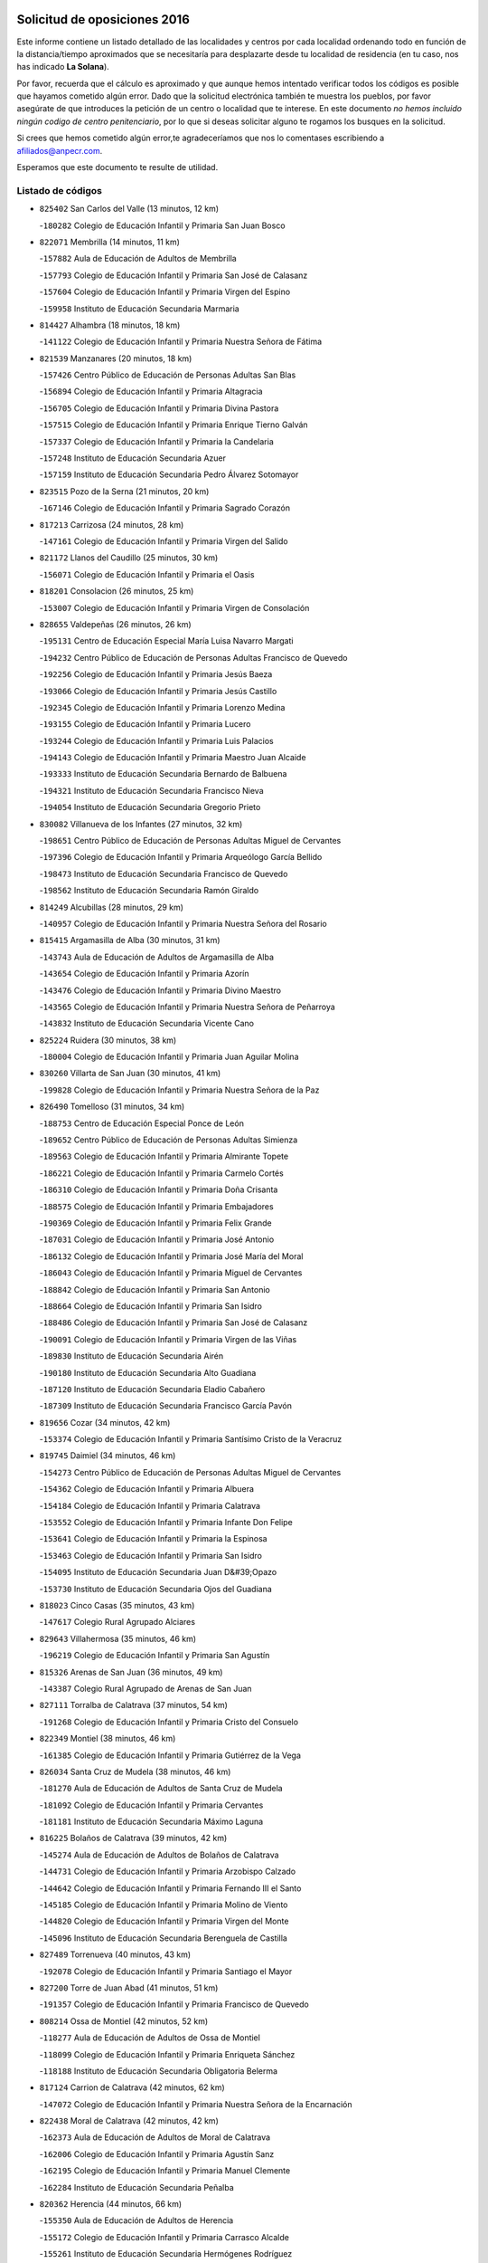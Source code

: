 

.. image:: logo.png
   :align: center

Solicitud de oposiciones 2016
======================================================

  
  
Este informe contiene un listado detallado de las localidades y centros por cada
localidad ordenando todo en función de la distancia/tiempo aproximados que se
necesitaría para desplazarte desde tu localidad de residencia (en tu caso,
nos has indicado **La Solana**).

Por favor, recuerda que el cálculo es aproximado y que aunque hemos
intentado verificar todos los códigos es posible que hayamos cometido algún
error. Dado que la solicitud electrónica también te muestra los pueblos, por
favor asegúrate de que introduces la petición de un centro o localidad que
te interese. En este documento
*no hemos incluido ningún codigo de centro penitenciario*, por lo que si deseas
solicitar alguno te rogamos los busques en la solicitud.

Si crees que hemos cometido algún error,te agradeceríamos que nos lo comentases
escribiendo a afiliados@anpecr.com.

Esperamos que este documento te resulte de utilidad.



Listado de códigos
-------------------


- ``825402`` San Carlos del Valle  (13 minutos, 12 km)

  -``180282`` Colegio de Educación Infantil y Primaria San Juan Bosco
    

- ``822071`` Membrilla  (14 minutos, 11 km)

  -``157882`` Aula de Educación de Adultos de Membrilla
    

  -``157793`` Colegio de Educación Infantil y Primaria San José de Calasanz
    

  -``157604`` Colegio de Educación Infantil y Primaria Virgen del Espino
    

  -``159958`` Instituto de Educación Secundaria Marmaria
    

- ``814427`` Alhambra  (18 minutos, 18 km)

  -``141122`` Colegio de Educación Infantil y Primaria Nuestra Señora de Fátima
    

- ``821539`` Manzanares  (20 minutos, 18 km)

  -``157426`` Centro Público de Educación de Personas Adultas San Blas
    

  -``156894`` Colegio de Educación Infantil y Primaria Altagracia
    

  -``156705`` Colegio de Educación Infantil y Primaria Divina Pastora
    

  -``157515`` Colegio de Educación Infantil y Primaria Enrique Tierno Galván
    

  -``157337`` Colegio de Educación Infantil y Primaria la Candelaria
    

  -``157248`` Instituto de Educación Secundaria Azuer
    

  -``157159`` Instituto de Educación Secundaria Pedro Álvarez Sotomayor
    

- ``823515`` Pozo de la Serna  (21 minutos, 20 km)

  -``167146`` Colegio de Educación Infantil y Primaria Sagrado Corazón
    

- ``817213`` Carrizosa  (24 minutos, 28 km)

  -``147161`` Colegio de Educación Infantil y Primaria Virgen del Salido
    

- ``821172`` Llanos del Caudillo  (25 minutos, 30 km)

  -``156071`` Colegio de Educación Infantil y Primaria el Oasis
    

- ``818201`` Consolacion  (26 minutos, 25 km)

  -``153007`` Colegio de Educación Infantil y Primaria Virgen de Consolación
    

- ``828655`` Valdepeñas  (26 minutos, 26 km)

  -``195131`` Centro de Educación Especial María Luisa Navarro Margati
    

  -``194232`` Centro Público de Educación de Personas Adultas Francisco de Quevedo
    

  -``192256`` Colegio de Educación Infantil y Primaria Jesús Baeza
    

  -``193066`` Colegio de Educación Infantil y Primaria Jesús Castillo
    

  -``192345`` Colegio de Educación Infantil y Primaria Lorenzo Medina
    

  -``193155`` Colegio de Educación Infantil y Primaria Lucero
    

  -``193244`` Colegio de Educación Infantil y Primaria Luis Palacios
    

  -``194143`` Colegio de Educación Infantil y Primaria Maestro Juan Alcaide
    

  -``193333`` Instituto de Educación Secundaria Bernardo de Balbuena
    

  -``194321`` Instituto de Educación Secundaria Francisco Nieva
    

  -``194054`` Instituto de Educación Secundaria Gregorio Prieto
    

- ``830082`` Villanueva de los Infantes  (27 minutos, 32 km)

  -``198651`` Centro Público de Educación de Personas Adultas Miguel de Cervantes
    

  -``197396`` Colegio de Educación Infantil y Primaria Arqueólogo García Bellido
    

  -``198473`` Instituto de Educación Secundaria Francisco de Quevedo
    

  -``198562`` Instituto de Educación Secundaria Ramón Giraldo
    

- ``814249`` Alcubillas  (28 minutos, 29 km)

  -``140957`` Colegio de Educación Infantil y Primaria Nuestra Señora del Rosario
    

- ``815415`` Argamasilla de Alba  (30 minutos, 31 km)

  -``143743`` Aula de Educación de Adultos de Argamasilla de Alba
    

  -``143654`` Colegio de Educación Infantil y Primaria Azorín
    

  -``143476`` Colegio de Educación Infantil y Primaria Divino Maestro
    

  -``143565`` Colegio de Educación Infantil y Primaria Nuestra Señora de Peñarroya
    

  -``143832`` Instituto de Educación Secundaria Vicente Cano
    

- ``825224`` Ruidera  (30 minutos, 38 km)

  -``180004`` Colegio de Educación Infantil y Primaria Juan Aguilar Molina
    

- ``830260`` Villarta de San Juan  (30 minutos, 41 km)

  -``199828`` Colegio de Educación Infantil y Primaria Nuestra Señora de la Paz
    

- ``826490`` Tomelloso  (31 minutos, 34 km)

  -``188753`` Centro de Educación Especial Ponce de León
    

  -``189652`` Centro Público de Educación de Personas Adultas Simienza
    

  -``189563`` Colegio de Educación Infantil y Primaria Almirante Topete
    

  -``186221`` Colegio de Educación Infantil y Primaria Carmelo Cortés
    

  -``186310`` Colegio de Educación Infantil y Primaria Doña Crisanta
    

  -``188575`` Colegio de Educación Infantil y Primaria Embajadores
    

  -``190369`` Colegio de Educación Infantil y Primaria Felix Grande
    

  -``187031`` Colegio de Educación Infantil y Primaria José Antonio
    

  -``186132`` Colegio de Educación Infantil y Primaria José María del Moral
    

  -``186043`` Colegio de Educación Infantil y Primaria Miguel de Cervantes
    

  -``188842`` Colegio de Educación Infantil y Primaria San Antonio
    

  -``188664`` Colegio de Educación Infantil y Primaria San Isidro
    

  -``188486`` Colegio de Educación Infantil y Primaria San José de Calasanz
    

  -``190091`` Colegio de Educación Infantil y Primaria Virgen de las Viñas
    

  -``189830`` Instituto de Educación Secundaria Airén
    

  -``190180`` Instituto de Educación Secundaria Alto Guadiana
    

  -``187120`` Instituto de Educación Secundaria Eladio Cabañero
    

  -``187309`` Instituto de Educación Secundaria Francisco García Pavón
    

- ``819656`` Cozar  (34 minutos, 42 km)

  -``153374`` Colegio de Educación Infantil y Primaria Santísimo Cristo de la Veracruz
    

- ``819745`` Daimiel  (34 minutos, 46 km)

  -``154273`` Centro Público de Educación de Personas Adultas Miguel de Cervantes
    

  -``154362`` Colegio de Educación Infantil y Primaria Albuera
    

  -``154184`` Colegio de Educación Infantil y Primaria Calatrava
    

  -``153552`` Colegio de Educación Infantil y Primaria Infante Don Felipe
    

  -``153641`` Colegio de Educación Infantil y Primaria la Espinosa
    

  -``153463`` Colegio de Educación Infantil y Primaria San Isidro
    

  -``154095`` Instituto de Educación Secundaria Juan D&#39;Opazo
    

  -``153730`` Instituto de Educación Secundaria Ojos del Guadiana
    

- ``818023`` Cinco Casas  (35 minutos, 43 km)

  -``147617`` Colegio Rural Agrupado Alciares
    

- ``829643`` Villahermosa  (35 minutos, 46 km)

  -``196219`` Colegio de Educación Infantil y Primaria San Agustín
    

- ``815326`` Arenas de San Juan  (36 minutos, 49 km)

  -``143387`` Colegio Rural Agrupado de Arenas de San Juan
    

- ``827111`` Torralba de Calatrava  (37 minutos, 54 km)

  -``191268`` Colegio de Educación Infantil y Primaria Cristo del Consuelo
    

- ``822349`` Montiel  (38 minutos, 46 km)

  -``161385`` Colegio de Educación Infantil y Primaria Gutiérrez de la Vega
    

- ``826034`` Santa Cruz de Mudela  (38 minutos, 46 km)

  -``181270`` Aula de Educación de Adultos de Santa Cruz de Mudela
    

  -``181092`` Colegio de Educación Infantil y Primaria Cervantes
    

  -``181181`` Instituto de Educación Secundaria Máximo Laguna
    

- ``816225`` Bolaños de Calatrava  (39 minutos, 42 km)

  -``145274`` Aula de Educación de Adultos de Bolaños de Calatrava
    

  -``144731`` Colegio de Educación Infantil y Primaria Arzobispo Calzado
    

  -``144642`` Colegio de Educación Infantil y Primaria Fernando III el Santo
    

  -``145185`` Colegio de Educación Infantil y Primaria Molino de Viento
    

  -``144820`` Colegio de Educación Infantil y Primaria Virgen del Monte
    

  -``145096`` Instituto de Educación Secundaria Berenguela de Castilla
    

- ``827489`` Torrenueva  (40 minutos, 43 km)

  -``192078`` Colegio de Educación Infantil y Primaria Santiago el Mayor
    

- ``827200`` Torre de Juan Abad  (41 minutos, 51 km)

  -``191357`` Colegio de Educación Infantil y Primaria Francisco de Quevedo
    

- ``808214`` Ossa de Montiel  (42 minutos, 52 km)

  -``118277`` Aula de Educación de Adultos de Ossa de Montiel
    

  -``118099`` Colegio de Educación Infantil y Primaria Enriqueta Sánchez
    

  -``118188`` Instituto de Educación Secundaria Obligatoria Belerma
    

- ``817124`` Carrion de Calatrava  (42 minutos, 62 km)

  -``147072`` Colegio de Educación Infantil y Primaria Nuestra Señora de la Encarnación
    

- ``822438`` Moral de Calatrava  (42 minutos, 42 km)

  -``162373`` Aula de Educación de Adultos de Moral de Calatrava
    

  -``162006`` Colegio de Educación Infantil y Primaria Agustín Sanz
    

  -``162195`` Colegio de Educación Infantil y Primaria Manuel Clemente
    

  -``162284`` Instituto de Educación Secundaria Peñalba
    

- ``820362`` Herencia  (44 minutos, 66 km)

  -``155350`` Aula de Educación de Adultos de Herencia
    

  -``155172`` Colegio de Educación Infantil y Primaria Carrasco Alcalde
    

  -``155261`` Instituto de Educación Secundaria Hermógenes Rodríguez
    

- ``815237`` Almuradiel  (45 minutos, 62 km)

  -``143298`` Colegio de Educación Infantil y Primaria Santiago Apóstol
    

- ``822160`` Miguelturra  (45 minutos, 68 km)

  -``161107`` Aula de Educación de Adultos de Miguelturra
    

  -``161018`` Colegio de Educación Infantil y Primaria Benito Pérez Galdós
    

  -``161296`` Colegio de Educación Infantil y Primaria Clara Campoamor
    

  -``160119`` Colegio de Educación Infantil y Primaria el Pradillo
    

  -``160208`` Colegio de Educación Infantil y Primaria Santísimo Cristo de la Misericordia
    

  -``160397`` Instituto de Educación Secundaria Campo de Calatrava
    

- ``830171`` Villarrubia de los Ojos  (45 minutos, 61 km)

  -``199739`` Aula de Educación de Adultos de Villarrubia de los Ojos
    

  -``198740`` Colegio de Educación Infantil y Primaria Rufino Blanco
    

  -``199461`` Colegio de Educación Infantil y Primaria Virgen de la Sierra
    

  -``199550`` Instituto de Educación Secundaria Guadiana
    

- ``824058`` Pozuelo de Calatrava  (46 minutos, 67 km)

  -``167324`` Aula de Educación de Adultos de Pozuelo de Calatrava
    

  -``167235`` Colegio de Educación Infantil y Primaria José María de la Fuente
    

- ``813250`` Albaladejo  (47 minutos, 57 km)

  -``136720`` Colegio Rural Agrupado Orden de Santiago
    

- ``815059`` Almagro  (47 minutos, 53 km)

  -``142577`` Aula de Educación de Adultos de Almagro
    

  -``142021`` Colegio de Educación Infantil y Primaria Diego de Almagro
    

  -``141856`` Colegio de Educación Infantil y Primaria Miguel de Cervantes Saavedra
    

  -``142488`` Colegio de Educación Infantil y Primaria Paseo Viejo de la Florida
    

  -``142110`` Instituto de Educación Secundaria Antonio Calvín
    

  -``142399`` Instituto de Educación Secundaria Clavero Fernández de Córdoba
    

- ``818112`` Ciudad Real  (47 minutos, 71 km)

  -``150677`` Centro de Educación Especial Puerta de Santa María
    

  -``151665`` Centro Público de Educación de Personas Adultas Antonio Gala
    

  -``147706`` Colegio de Educación Infantil y Primaria Alcalde José Cruz Prado
    

  -``152742`` Colegio de Educación Infantil y Primaria Alcalde José Maestro
    

  -``150032`` Colegio de Educación Infantil y Primaria Ángel Andrade
    

  -``151020`` Colegio de Educación Infantil y Primaria Carlos Eraña
    

  -``152019`` Colegio de Educación Infantil y Primaria Carlos Vázquez
    

  -``149960`` Colegio de Educación Infantil y Primaria Ciudad Jardín
    

  -``152386`` Colegio de Educación Infantil y Primaria Cristóbal Colón
    

  -``152831`` Colegio de Educación Infantil y Primaria Don Quijote
    

  -``150121`` Colegio de Educación Infantil y Primaria Dulcinea del Toboso
    

  -``152108`` Colegio de Educación Infantil y Primaria Ferroviario
    

  -``150499`` Colegio de Educación Infantil y Primaria Jorge Manrique
    

  -``150210`` Colegio de Educación Infantil y Primaria José María de la Fuente
    

  -``151487`` Colegio de Educación Infantil y Primaria Juan Alcaide
    

  -``152653`` Colegio de Educación Infantil y Primaria María de Pacheco
    

  -``151398`` Colegio de Educación Infantil y Primaria Miguel de Cervantes
    

  -``147895`` Colegio de Educación Infantil y Primaria Pérez Molina
    

  -``150588`` Colegio de Educación Infantil y Primaria Pío XII
    

  -``152564`` Colegio de Educación Infantil y Primaria Santo Tomás de Villanueva Nº 16
    

  -``152475`` Instituto de Educación Secundaria Atenea
    

  -``151576`` Instituto de Educación Secundaria Hernán Pérez del Pulgar
    

  -``150766`` Instituto de Educación Secundaria Maestre de Calatrava
    

  -``150855`` Instituto de Educación Secundaria Maestro Juan de Ávila
    

  -``150944`` Instituto de Educación Secundaria Santa María de Alarcos
    

  -``152297`` Instituto de Educación Secundaria Torreón del Alcázar
    

- ``821350`` Malagon  (47 minutos, 68 km)

  -``156616`` Aula de Educación de Adultos de Malagon
    

  -``156349`` Colegio de Educación Infantil y Primaria Cañada Real
    

  -``156438`` Colegio de Educación Infantil y Primaria Santa Teresa
    

  -``156527`` Instituto de Educación Secundaria Estados del Duque
    

- ``824325`` Puebla del Principe  (47 minutos, 53 km)

  -``170295`` Colegio de Educación Infantil y Primaria Miguel González Calero
    

- ``865372`` Madridejos  (47 minutos, 73 km)

  -``296027`` Aula de Educación de Adultos de Madridejos
    

  -``296116`` Centro de Educación Especial Mingoliva
    

  -``295128`` Colegio de Educación Infantil y Primaria Garcilaso de la Vega
    

  -``295306`` Colegio de Educación Infantil y Primaria Santa Ana
    

  -``295217`` Instituto de Educación Secundaria Valdehierro
    

- ``907301`` Villafranca de los Caballeros  (47 minutos, 71 km)

  -``321587`` Colegio de Educación Infantil y Primaria Miguel de Cervantes
    

  -``321676`` Instituto de Educación Secundaria Obligatoria la Falcata
    

- ``823337`` Poblete  (48 minutos, 77 km)

  -``166158`` Colegio de Educación Infantil y Primaria la Alameda
    

- ``829732`` Villamanrique  (48 minutos, 58 km)

  -``196308`` Colegio de Educación Infantil y Primaria Nuestra Señora de Gracia
    

- ``856006`` Camuñas  (48 minutos, 75 km)

  -``277308`` Colegio de Educación Infantil y Primaria Cardenal Cisneros
    

- ``817491`` Castellar de Santiago  (49 minutos, 55 km)

  -``147439`` Colegio de Educación Infantil y Primaria San Juan de Ávila
    

- ``826301`` Terrinches  (49 minutos, 60 km)

  -``185322`` Colegio de Educación Infantil y Primaria Miguel de Cervantes
    

- ``828744`` Valenzuela de Calatrava  (49 minutos, 58 km)

  -``195220`` Colegio de Educación Infantil y Primaria Nuestra Señora del Rosario
    

- ``829910`` Villanueva de la Fuente  (49 minutos, 64 km)

  -``197118`` Colegio de Educación Infantil y Primaria Inmaculada Concepción
    

  -``197207`` Instituto de Educación Secundaria Obligatoria Mentesa Oretana
    

- ``859893`` Consuegra  (49 minutos, 76 km)

  -``285130`` Centro Público de Educación de Personas Adultas Castillo de Consuegra
    

  -``284320`` Colegio de Educación Infantil y Primaria Miguel de Cervantes
    

  -``284231`` Colegio de Educación Infantil y Primaria Santísimo Cristo de la Vera Cruz
    

  -``285041`` Instituto de Educación Secundaria Consaburum
    

- ``813439`` Alcazar de San Juan  (50 minutos, 63 km)

  -``137808`` Centro Público de Educación de Personas Adultas Enrique Tierno Galván
    

  -``137719`` Colegio de Educación Infantil y Primaria Alces
    

  -``137085`` Colegio de Educación Infantil y Primaria el Santo
    

  -``140223`` Colegio de Educación Infantil y Primaria Gloria Fuertes
    

  -``140401`` Colegio de Educación Infantil y Primaria Jardín de Arena
    

  -``137263`` Colegio de Educación Infantil y Primaria Jesús Ruiz de la Fuente
    

  -``137174`` Colegio de Educación Infantil y Primaria Juan de Austria
    

  -``139973`` Colegio de Educación Infantil y Primaria Pablo Ruiz Picasso
    

  -``137352`` Colegio de Educación Infantil y Primaria Santa Clara
    

  -``137530`` Instituto de Educación Secundaria Juan Bosco
    

  -``140045`` Instituto de Educación Secundaria María Zambrano
    

  -``137441`` Instituto de Educación Secundaria Miguel de Cervantes Saavedra
    

- ``826123`` Socuellamos  (50 minutos, 65 km)

  -``183168`` Aula de Educación de Adultos de Socuellamos
    

  -``183079`` Colegio de Educación Infantil y Primaria Carmen Arias
    

  -``182269`` Colegio de Educación Infantil y Primaria el Coso
    

  -``182080`` Colegio de Educación Infantil y Primaria Gerardo Martínez
    

  -``182358`` Instituto de Educación Secundaria Fernando de Mena
    

- ``830449`` Viso del Marques  (50 minutos, 65 km)

  -``199917`` Colegio de Educación Infantil y Primaria Nuestra Señora del Valle
    

  -``200072`` Instituto de Educación Secundaria los Batanes
    

- ``820273`` Granatula de Calatrava  (51 minutos, 60 km)

  -``155083`` Colegio de Educación Infantil y Primaria Nuestra Señora Oreto y Zuqueca
    

- ``822527`` Pedro Muñoz  (51 minutos, 62 km)

  -``164082`` Aula de Educación de Adultos de Pedro Muñoz
    

  -``164171`` Colegio de Educación Infantil y Primaria Hospitalillo
    

  -``163272`` Colegio de Educación Infantil y Primaria Maestro Juan de Ávila
    

  -``163094`` Colegio de Educación Infantil y Primaria María Luisa Cañas
    

  -``163183`` Colegio de Educación Infantil y Primaria Nuestra Señora de los Ángeles
    

  -``163361`` Instituto de Educación Secundaria Isabel Martínez Buendía
    

- ``812262`` Villarrobledo  (53 minutos, 77 km)

  -``123580`` Centro Público de Educación de Personas Adultas Alonso Quijano
    

  -``124112`` Colegio de Educación Infantil y Primaria Barranco Cafetero
    

  -``123769`` Colegio de Educación Infantil y Primaria Diego Requena
    

  -``122681`` Colegio de Educación Infantil y Primaria Don Francisco Giner de los Ríos
    

  -``122770`` Colegio de Educación Infantil y Primaria Graciano Atienza
    

  -``123035`` Colegio de Educación Infantil y Primaria Jiménez de Córdoba
    

  -``123302`` Colegio de Educación Infantil y Primaria Virgen de la Caridad
    

  -``123124`` Colegio de Educación Infantil y Primaria Virrey Morcillo
    

  -``124023`` Instituto de Educación Secundaria Cencibel
    

  -``123491`` Instituto de Educación Secundaria Octavio Cuartero
    

  -``123213`` Instituto de Educación Secundaria Virrey Morcillo
    

- ``817035`` Campo de Criptana  (53 minutos, 67 km)

  -``146807`` Aula de Educación de Adultos de Campo de Criptana
    

  -``146629`` Colegio de Educación Infantil y Primaria Domingo Miras
    

  -``146351`` Colegio de Educación Infantil y Primaria Sagrado Corazón
    

  -``146262`` Colegio de Educación Infantil y Primaria Virgen de Criptana
    

  -``146173`` Colegio de Educación Infantil y Primaria Virgen de la Paz
    

  -``146440`` Instituto de Educación Secundaria Isabel Perillán y Quirós
    

- ``820184`` Fuente el Fresno  (54 minutos, 77 km)

  -``154818`` Colegio de Educación Infantil y Primaria Miguel Delibes
    

- ``828833`` Valverde  (54 minutos, 82 km)

  -``196030`` Colegio de Educación Infantil y Primaria Alarcos
    

- ``816592`` Calzada de Calatrava  (56 minutos, 73 km)

  -``146084`` Aula de Educación de Adultos de Calzada de Calatrava
    

  -``145630`` Colegio de Educación Infantil y Primaria Ignacio de Loyola
    

  -``145541`` Colegio de Educación Infantil y Primaria Santa Teresa de Jesús
    

  -``145819`` Instituto de Educación Secundaria Eduardo Valencia
    

- ``818390`` Corral de Calatrava  (56 minutos, 90 km)

  -``153196`` Colegio de Educación Infantil y Primaria Nuestra Señora de la Paz
    

- ``817302`` Las Casas  (57 minutos, 78 km)

  -``147250`` Colegio de Educación Infantil y Primaria Nuestra Señora del Rosario
    

- ``835033`` Las Mesas  (57 minutos, 76 km)

  -``222856`` Aula de Educación de Adultos de Mesas (Las)
    

  -``222767`` Colegio de Educación Infantil y Primaria Hermanos Amorós Fernández
    

  -``223021`` Instituto de Educación Secundaria Obligatoria de Mesas (Las)
    

- ``905058`` Tembleque  (57 minutos, 96 km)

  -``313754`` Colegio de Educación Infantil y Primaria Antonia González
    

- ``807593`` Munera  (58 minutos, 78 km)

  -``117378`` Aula de Educación de Adultos de Munera
    

  -``117289`` Colegio de Educación Infantil y Primaria Cervantes
    

  -``117467`` Instituto de Educación Secundaria Obligatoria Bodas de Camacho
    

- ``906224`` Urda  (58 minutos, 90 km)

  -``320043`` Colegio de Educación Infantil y Primaria Santo Cristo
    

- ``814338`` Aldea del Rey  (59 minutos, 73 km)

  -``141033`` Colegio de Educación Infantil y Primaria Maestro Navas
    

- ``906046`` Turleque  (59 minutos, 91 km)

  -``318616`` Colegio de Educación Infantil y Primaria Fernán González
    

- ``814060`` Alcolea de Calatrava  (1h, 91 km)

  -``140868`` Aula de Educación de Adultos de Alcolea de Calatrava
    

  -``140779`` Colegio de Educación Infantil y Primaria Tomasa Gallardo
    

- ``907212`` Villacañas  (1h, 94 km)

  -``321498`` Aula de Educación de Adultos de Villacañas
    

  -``321031`` Colegio de Educación Infantil y Primaria Santa Bárbara
    

  -``321309`` Instituto de Educación Secundaria Enrique de Arfe
    

  -``321120`` Instituto de Educación Secundaria Garcilaso de la Vega
    

- ``816136`` Ballesteros de Calatrava  (1h 1min, 95 km)

  -``144553`` Colegio de Educación Infantil y Primaria José María del Moral
    

- ``815504`` Argamasilla de Calatrava  (1h 2min, 103 km)

  -``144286`` Aula de Educación de Adultos de Argamasilla de Calatrava
    

  -``144008`` Colegio de Educación Infantil y Primaria Rodríguez Marín
    

  -``144197`` Colegio de Educación Infantil y Primaria Virgen del Socorro
    

  -``144375`` Instituto de Educación Secundaria Alonso Quijano
    

- ``829821`` Villamayor de Calatrava  (1h 2min, 99 km)

  -``197029`` Colegio de Educación Infantil y Primaria Inocente Martín
    

- ``836577`` El Provencio  (1h 2min, 95 km)

  -``225553`` Aula de Educación de Adultos de Provencio (El)
    

  -``225375`` Colegio de Educación Infantil y Primaria Infanta Cristina
    

  -``225464`` Instituto de Educación Secundaria Obligatoria Tomás de la Fuente Jurado
    

- ``901095`` Quero  (1h 2min, 86 km)

  -``305832`` Colegio de Educación Infantil y Primaria Santiago Cabañas
    

- ``823159`` Picon  (1h 3min, 85 km)

  -``164260`` Colegio de Educación Infantil y Primaria José María del Moral
    

- ``824147`` Los Pozuelos de Calatrava  (1h 3min, 99 km)

  -``170017`` Colegio de Educación Infantil y Primaria Santa Quiteria
    

- ``837387`` San Clemente  (1h 3min, 99 km)

  -``226452`` Centro Público de Educación de Personas Adultas Campos del Záncara
    

  -``226274`` Colegio de Educación Infantil y Primaria Rafael López de Haro
    

  -``226363`` Instituto de Educación Secundaria Diego Torrente Pérez
    

- ``866271`` Manzaneque  (1h 3min, 105 km)

  -``297015`` Colegio de Educación Infantil y Primaria Álvarez de Toledo
    

- ``905147`` El Toboso  (1h 3min, 75 km)

  -``313843`` Colegio de Educación Infantil y Primaria Miguel de Cervantes
    

- ``803352`` El Bonillo  (1h 4min, 77 km)

  -``110896`` Aula de Educación de Adultos de Bonillo (El)
    

  -``110618`` Colegio de Educación Infantil y Primaria Antón Díaz
    

  -``110707`` Instituto de Educación Secundaria las Sabinas
    

- ``823248`` Piedrabuena  (1h 4min, 98 km)

  -``166069`` Centro Público de Educación de Personas Adultas Montes Norte
    

  -``165259`` Colegio de Educación Infantil y Primaria Luis Vives
    

  -``165070`` Colegio de Educación Infantil y Primaria Miguel de Cervantes
    

  -``165348`` Instituto de Educación Secundaria Mónico Sánchez
    

- ``836399`` Las Pedroñeras  (1h 4min, 87 km)

  -``225008`` Aula de Educación de Adultos de Pedroñeras (Las)
    

  -``224743`` Colegio de Educación Infantil y Primaria Adolfo Martínez Chicano
    

  -``224832`` Instituto de Educación Secundaria Fray Luis de León
    

- ``863118`` La Guardia  (1h 4min, 107 km)

  -``290355`` Colegio de Educación Infantil y Primaria Valentín Escobar
    

- ``902083`` El Romeral  (1h 4min, 102 km)

  -``307185`` Colegio de Educación Infantil y Primaria Silvano Cirujano
    

- ``835300`` Mota del Cuervo  (1h 5min, 76 km)

  -``223666`` Aula de Educación de Adultos de Mota del Cuervo
    

  -``223844`` Colegio de Educación Infantil y Primaria Santa Rita
    

  -``223577`` Colegio de Educación Infantil y Primaria Virgen de Manjavacas
    

  -``223755`` Instituto de Educación Secundaria Julián Zarco
    

- ``907123`` La Villa de Don Fadrique  (1h 5min, 104 km)

  -``320866`` Colegio de Educación Infantil y Primaria Ramón y Cajal
    

  -``320955`` Instituto de Educación Secundaria Obligatoria Leonor de Guzmán
    

- ``802186`` Alcaraz  (1h 6min, 86 km)

  -``107747`` Aula de Educación de Adultos de Alcaraz
    

  -``107569`` Colegio de Educación Infantil y Primaria Nuestra Señora de Cortes
    

  -``107658`` Instituto de Educación Secundaria Pedro Simón Abril
    

- ``836110`` El Pedernoso  (1h 6min, 87 km)

  -``224654`` Colegio de Educación Infantil y Primaria Juan Gualberto Avilés
    

- ``888699`` Mora  (1h 6min, 108 km)

  -``300425`` Aula de Educación de Adultos de Mora
    

  -``300247`` Colegio de Educación Infantil y Primaria Fernando Martín
    

  -``300158`` Colegio de Educación Infantil y Primaria José Ramón Villa
    

  -``300336`` Instituto de Educación Secundaria Peñas Negras
    

- ``806416`` Lezuza  (1h 7min, 93 km)

  -``116012`` Aula de Educación de Adultos de Lezuza
    

  -``115847`` Colegio Rural Agrupado Camino de Aníbal
    

- ``810197`` Robledo  (1h 7min, 90 km)

  -``119354`` Colegio Rural Agrupado Sierra de Alcaraz
    

- ``908111`` Villaminaya  (1h 7min, 114 km)

  -``322208`` Colegio de Educación Infantil y Primaria Santo Domingo de Silos
    

- ``910272`` Los Yebenes  (1h 7min, 104 km)

  -``323563`` Aula de Educación de Adultos de Yebenes (Los)
    

  -``323385`` Colegio de Educación Infantil y Primaria San José de Calasanz
    

  -``323474`` Instituto de Educación Secundaria Guadalerzas
    

- ``807226`` Minaya  (1h 8min, 104 km)

  -``116746`` Colegio de Educación Infantil y Primaria Diego Ciller Montoya
    

- ``812173`` Villapalacios  (1h 8min, 88 km)

  -``122592`` Colegio Rural Agrupado los Olivos
    

- ``816403`` Cabezarados  (1h 8min, 109 km)

  -``145452`` Colegio de Educación Infantil y Primaria Nuestra Señora de Finibusterre
    

- ``824503`` Puertollano  (1h 8min, 109 km)

  -``174347`` Centro Público de Educación de Personas Adultas Antonio Machado
    

  -``175157`` Colegio de Educación Infantil y Primaria Ángel Andrade
    

  -``171194`` Colegio de Educación Infantil y Primaria Calderón de la Barca
    

  -``171005`` Colegio de Educación Infantil y Primaria Cervantes
    

  -``175068`` Colegio de Educación Infantil y Primaria David Jiménez Avendaño
    

  -``172360`` Colegio de Educación Infantil y Primaria Doctor Limón
    

  -``175335`` Colegio de Educación Infantil y Primaria Enrique Tierno Galván
    

  -``172093`` Colegio de Educación Infantil y Primaria Giner de los Ríos
    

  -``172182`` Colegio de Educación Infantil y Primaria Gonzalo de Berceo
    

  -``174258`` Colegio de Educación Infantil y Primaria Juan Ramón Jiménez
    

  -``171283`` Colegio de Educación Infantil y Primaria Menéndez Pelayo
    

  -``171372`` Colegio de Educación Infantil y Primaria Miguel de Unamuno
    

  -``172271`` Colegio de Educación Infantil y Primaria Ramón y Cajal
    

  -``173081`` Colegio de Educación Infantil y Primaria Severo Ochoa
    

  -``170384`` Colegio de Educación Infantil y Primaria Vicente Aleixandre
    

  -``176234`` Instituto de Educación Secundaria Comendador Juan de Távora
    

  -``174169`` Instituto de Educación Secundaria Dámaso Alonso
    

  -``173170`` Instituto de Educación Secundaria Fray Andrés
    

  -``176323`` Instituto de Educación Secundaria Galileo Galilei
    

  -``176056`` Instituto de Educación Secundaria Leonardo Da Vinci
    

- ``865194`` Lillo  (1h 8min, 107 km)

  -``294318`` Colegio de Educación Infantil y Primaria Marcelino Murillo
    

- ``867170`` Mascaraque  (1h 8min, 114 km)

  -``297382`` Colegio de Educación Infantil y Primaria Juan de Padilla
    

- ``879967`` Miguel Esteban  (1h 8min, 84 km)

  -``299725`` Colegio de Educación Infantil y Primaria Cervantes
    

  -``299814`` Instituto de Educación Secundaria Obligatoria Juan Patiño Torres
    

- ``899218`` Orgaz  (1h 8min, 112 km)

  -``303589`` Colegio de Educación Infantil y Primaria Conde de Orgaz
    

- ``833057`` Casas de Fernando Alonso  (1h 9min, 111 km)

  -``216287`` Colegio Rural Agrupado Tomás y Valiente
    

- ``860232`` Dosbarrios  (1h 9min, 118 km)

  -``287028`` Colegio de Educación Infantil y Primaria San Isidro Labrador
    

- ``803085`` Barrax  (1h 10min, 102 km)

  -``110251`` Aula de Educación de Adultos de Barrax
    

  -``110162`` Colegio de Educación Infantil y Primaria Benjamín Palencia
    

- ``815148`` Almodovar del Campo  (1h 10min, 113 km)

  -``143109`` Aula de Educación de Adultos de Almodovar del Campo
    

  -``142666`` Colegio de Educación Infantil y Primaria Maestro Juan de Ávila
    

  -``142755`` Colegio de Educación Infantil y Primaria Virgen del Carmen
    

  -``142844`` Instituto de Educación Secundaria San Juan Bautista de la Concepción
    

- ``852132`` Almonacid de Toledo  (1h 10min, 118 km)

  -``270192`` Colegio de Educación Infantil y Primaria Virgen de la Oliva
    

- ``831348`` Belmonte  (1h 11min, 96 km)

  -``214756`` Colegio de Educación Infantil y Primaria Fray Luis de León
    

  -``214845`` Instituto de Educación Secundaria San Juan del Castillo
    

- ``812440`` Abenojar  (1h 12min, 115 km)

  -``136453`` Colegio de Educación Infantil y Primaria Nuestra Señora de la Encarnación
    

- ``823426`` Porzuna  (1h 12min, 98 km)

  -``166336`` Aula de Educación de Adultos de Porzuna
    

  -``166247`` Colegio de Educación Infantil y Primaria Nuestra Señora del Rosario
    

  -``167057`` Instituto de Educación Secundaria Ribera del Bullaque
    

- ``837565`` Sisante  (1h 12min, 117 km)

  -``226630`` Colegio de Educación Infantil y Primaria Fernández Turégano
    

  -``226819`` Instituto de Educación Secundaria Obligatoria Camino Romano
    

- ``867081`` Marjaliza  (1h 12min, 109 km)

  -``297293`` Colegio de Educación Infantil y Primaria San Juan
    

- ``908578`` Villanueva de Bogas  (1h 12min, 116 km)

  -``322575`` Colegio de Educación Infantil y Primaria Santa Ana
    

- ``830538`` La Alberca de Zancara  (1h 13min, 117 km)

  -``214578`` Colegio Rural Agrupado Jorge Manrique
    

- ``888788`` Nambroca  (1h 13min, 125 km)

  -``300514`` Colegio de Educación Infantil y Primaria la Fuente
    

- ``900196`` La Puebla de Almoradiel  (1h 13min, 114 km)

  -``305109`` Aula de Educación de Adultos de Puebla de Almoradiel (La)
    

  -``304755`` Colegio de Educación Infantil y Primaria Ramón y Cajal
    

  -``304844`` Instituto de Educación Secundaria Aldonza Lorenzo
    

- ``901184`` Quintanar de la Orden  (1h 13min, 85 km)

  -``306375`` Centro Público de Educación de Personas Adultas Luis Vives
    

  -``306464`` Colegio de Educación Infantil y Primaria Antonio Machado
    

  -``306008`` Colegio de Educación Infantil y Primaria Cristóbal Colón
    

  -``306286`` Instituto de Educación Secundaria Alonso Quijano
    

  -``306197`` Instituto de Educación Secundaria Infante Don Fadrique
    

- ``864106`` Huerta de Valdecarabanos  (1h 14min, 123 km)

  -``291343`` Colegio de Educación Infantil y Primaria Virgen del Rosario de Pastores
    

- ``810286`` La Roda  (1h 15min, 125 km)

  -``120338`` Aula de Educación de Adultos de Roda (La)
    

  -``119443`` Colegio de Educación Infantil y Primaria José Antonio
    

  -``119532`` Colegio de Educación Infantil y Primaria Juan Ramón Ramírez
    

  -``120249`` Colegio de Educación Infantil y Primaria Miguel Hernández
    

  -``120060`` Colegio de Educación Infantil y Primaria Tomás Navarro Tomás
    

  -``119621`` Instituto de Educación Secundaria Doctor Alarcón Santón
    

  -``119710`` Instituto de Educación Secundaria Maestro Juan Rubio
    

- ``821261`` Luciana  (1h 15min, 110 km)

  -``156160`` Colegio de Educación Infantil y Primaria Isabel la Católica
    

- ``833502`` Los Hinojosos  (1h 15min, 88 km)

  -``221045`` Colegio Rural Agrupado Airén
    

- ``854119`` Burguillos de Toledo  (1h 15min, 131 km)

  -``274066`` Colegio de Educación Infantil y Primaria Victorio Macho
    

- ``904337`` Sonseca  (1h 15min, 124 km)

  -``310879`` Centro Público de Educación de Personas Adultas Cum Laude
    

  -``310968`` Colegio de Educación Infantil y Primaria Peñamiel
    

  -``310501`` Colegio de Educación Infantil y Primaria San Juan Evangelista
    

  -``310690`` Instituto de Educación Secundaria la Sisla
    

- ``840169`` Villaescusa de Haro  (1h 16min, 96 km)

  -``227807`` Colegio Rural Agrupado Alonso Quijano
    

- ``898408`` Ocaña  (1h 16min, 128 km)

  -``302868`` Centro Público de Educación de Personas Adultas Gutierre de Cárdenas
    

  -``303122`` Colegio de Educación Infantil y Primaria Pastor Poeta
    

  -``302401`` Colegio de Educación Infantil y Primaria San José de Calasanz
    

  -``302590`` Instituto de Educación Secundaria Alonso de Ercilla
    

  -``302779`` Instituto de Educación Secundaria Miguel Hernández
    

- ``819834`` Fernan Caballero  (1h 17min, 98 km)

  -``154451`` Colegio de Educación Infantil y Primaria Manuel Sastre Velasco
    

- ``859704`` Cobisa  (1h 17min, 133 km)

  -``284053`` Colegio de Educación Infantil y Primaria Cardenal Tavera
    

  -``284142`` Colegio de Educación Infantil y Primaria Gloria Fuertes
    

- ``859982`` Corral de Almaguer  (1h 17min, 120 km)

  -``285319`` Colegio de Educación Infantil y Primaria Nuestra Señora de la Muela
    

  -``286129`` Instituto de Educación Secundaria la Besana
    

- ``910450`` Yepes  (1h 17min, 128 km)

  -``323741`` Colegio de Educación Infantil y Primaria Rafael García Valiño
    

  -``323830`` Instituto de Educación Secundaria Carpetania
    

- ``825591`` San Lorenzo de Calatrava  (1h 18min, 98 km)

  -``180371`` Colegio Rural Agrupado Sierra Morena
    

- ``834045`` Honrubia  (1h 18min, 131 km)

  -``221134`` Colegio Rural Agrupado los Girasoles
    

- ``851055`` Ajofrin  (1h 18min, 127 km)

  -``266322`` Colegio de Educación Infantil y Primaria Jacinto Guerrero
    

- ``889865`` Noblejas  (1h 18min, 130 km)

  -``301691`` Aula de Educación de Adultos de Noblejas
    

  -``301502`` Colegio de Educación Infantil y Primaria Santísimo Cristo de las Injurias
    

- ``908200`` Villamuelas  (1h 18min, 126 km)

  -``322397`` Colegio de Educación Infantil y Primaria Santa María Magdalena
    

- ``908489`` Villanueva de Alcardete  (1h 19min, 97 km)

  -``322486`` Colegio de Educación Infantil y Primaria Nuestra Señora de la Piedad
    

- ``910094`` Villatobas  (1h 19min, 135 km)

  -``323018`` Colegio de Educación Infantil y Primaria Sagrado Corazón de Jesús
    

- ``820540`` Hinojosas de Calatrava  (1h 20min, 122 km)

  -``155628`` Colegio Rural Agrupado Valle de Alcudia
    

- ``905236`` Toledo  (1h 20min, 138 km)

  -``317083`` Centro de Educación Especial Ciudad de Toledo
    

  -``315730`` Centro Público de Educación de Personas Adultas Gustavo Adolfo Bécquer
    

  -``317172`` Centro Público de Educación de Personas Adultas Polígono
    

  -``315007`` Colegio de Educación Infantil y Primaria Alfonso Vi
    

  -``314108`` Colegio de Educación Infantil y Primaria Ángel del Alcázar
    

  -``316540`` Colegio de Educación Infantil y Primaria Ciudad de Aquisgrán
    

  -``315463`` Colegio de Educación Infantil y Primaria Ciudad de Nara
    

  -``316273`` Colegio de Educación Infantil y Primaria Escultor Alberto Sánchez
    

  -``317539`` Colegio de Educación Infantil y Primaria Europa
    

  -``314297`` Colegio de Educación Infantil y Primaria Fábrica de Armas
    

  -``315285`` Colegio de Educación Infantil y Primaria Garcilaso de la Vega
    

  -``315374`` Colegio de Educación Infantil y Primaria Gómez Manrique
    

  -``316362`` Colegio de Educación Infantil y Primaria Gregorio Marañón
    

  -``314742`` Colegio de Educación Infantil y Primaria Jaime de Foxa
    

  -``316095`` Colegio de Educación Infantil y Primaria Juan de Padilla
    

  -``314019`` Colegio de Educación Infantil y Primaria la Candelaria
    

  -``315552`` Colegio de Educación Infantil y Primaria San Lucas y María
    

  -``314386`` Colegio de Educación Infantil y Primaria Santa Teresa
    

  -``317628`` Colegio de Educación Infantil y Primaria Valparaíso
    

  -``315196`` Instituto de Educación Secundaria Alfonso X el Sabio
    

  -``314653`` Instituto de Educación Secundaria Azarquiel
    

  -``316818`` Instituto de Educación Secundaria Carlos III
    

  -``314564`` Instituto de Educación Secundaria el Greco
    

  -``315641`` Instituto de Educación Secundaria Juanelo Turriano
    

  -``317261`` Instituto de Educación Secundaria María Pacheco
    

  -``317350`` Instituto de Educación Secundaria Obligatoria Princesa Galiana
    

  -``316451`` Instituto de Educación Secundaria Sefarad
    

  -``314475`` Instituto de Educación Secundaria Universidad Laboral
    

- ``905325`` La Torre de Esteban Hambran  (1h 20min, 138 km)

  -``317717`` Colegio de Educación Infantil y Primaria Juan Aguado
    

- ``909655`` Villarrubia de Santiago  (1h 20min, 137 km)

  -``322664`` Colegio de Educación Infantil y Primaria Nuestra Señora del Castellar
    

- ``909833`` Villasequilla  (1h 20min, 131 km)

  -``322842`` Colegio de Educación Infantil y Primaria San Isidro Labrador
    

- ``811541`` Villalgordo del Júcar  (1h 21min, 135 km)

  -``122136`` Colegio de Educación Infantil y Primaria San Roque
    

- ``832514`` Casas de Benitez  (1h 21min, 129 km)

  -``216198`` Colegio Rural Agrupado Molinos del Júcar
    

- ``853031`` Arges  (1h 21min, 137 km)

  -``272179`` Colegio de Educación Infantil y Primaria Miguel de Cervantes
    

  -``271369`` Colegio de Educación Infantil y Primaria Tirso de Molina
    

- ``869602`` Mazarambroz  (1h 21min, 128 km)

  -``298648`` Colegio de Educación Infantil y Primaria Nuestra Señora del Sagrario
    

- ``810464`` San Pedro  (1h 22min, 115 km)

  -``120605`` Colegio de Educación Infantil y Primaria Margarita Sotos
    

- ``816314`` Brazatortas  (1h 22min, 126 km)

  -``145363`` Colegio de Educación Infantil y Primaria Cervantes
    

- ``805428`` La Gineta  (1h 23min, 142 km)

  -``113771`` Colegio de Educación Infantil y Primaria Mariano Munera
    

- ``858805`` Ciruelos  (1h 23min, 143 km)

  -``283243`` Colegio de Educación Infantil y Primaria Santísimo Cristo de la Misericordia
    

- ``899763`` Las Perdices  (1h 23min, 142 km)

  -``304399`` Colegio de Educación Infantil y Primaria Pintor Tomás Camarero
    

- ``802542`` Balazote  (1h 24min, 115 km)

  -``109812`` Aula de Educación de Adultos de Balazote
    

  -``109723`` Colegio de Educación Infantil y Primaria Nuestra Señora del Rosario
    

  -``110073`` Instituto de Educación Secundaria Obligatoria Vía Heraclea
    

- ``818579`` Cortijos de Arriba  (1h 24min, 102 km)

  -``153285`` Colegio de Educación Infantil y Primaria Nuestra Señora de las Mercedes
    

- ``841068`` Villamayor de Santiago  (1h 24min, 104 km)

  -``230400`` Aula de Educación de Adultos de Villamayor de Santiago
    

  -``230311`` Colegio de Educación Infantil y Primaria Gúzquez
    

  -``230689`` Instituto de Educación Secundaria Obligatoria Ítaca
    

- ``865005`` Layos  (1h 24min, 141 km)

  -``294229`` Colegio de Educación Infantil y Primaria María Magdalena
    

- ``827022`` El Torno  (1h 25min, 114 km)

  -``191179`` Colegio de Educación Infantil y Primaria Nuestra Señora de Guadalupe
    

- ``863029`` Guadamur  (1h 25min, 145 km)

  -``290266`` Colegio de Educación Infantil y Primaria Nuestra Señora de la Natividad
    

- ``898597`` Olias del Rey  (1h 25min, 146 km)

  -``303211`` Colegio de Educación Infantil y Primaria Pedro Melendo García
    

- ``899129`` Ontigola  (1h 25min, 138 km)

  -``303300`` Colegio de Educación Infantil y Primaria Virgen del Rosario
    

- ``809847`` Pozuelo  (1h 26min, 123 km)

  -``119087`` Colegio Rural Agrupado los Llanos
    

- ``825135`` El Robledo  (1h 26min, 112 km)

  -``177222`` Aula de Educación de Adultos de Robledo (El)
    

  -``177311`` Colegio Rural Agrupado Valle del Bullaque
    

- ``841157`` Villanueva de la Jara  (1h 26min, 138 km)

  -``230778`` Colegio de Educación Infantil y Primaria Hermenegildo Moreno
    

  -``230867`` Instituto de Educación Secundaria Obligatoria de Villanueva de la Jara
    

- ``854486`` Cabezamesada  (1h 26min, 129 km)

  -``274333`` Colegio de Educación Infantil y Primaria Alonso de Cárdenas
    

- ``833146`` Casasimarro  (1h 27min, 139 km)

  -``216465`` Aula de Educación de Adultos de Casasimarro
    

  -``216376`` Colegio de Educación Infantil y Primaria Luis de Mateo
    

  -``216554`` Instituto de Educación Secundaria Obligatoria Publio López Mondejar
    

- ``899852`` Polan  (1h 27min, 147 km)

  -``304577`` Aula de Educación de Adultos de Polan
    

  -``304488`` Colegio de Educación Infantil y Primaria José María Corcuera
    

- ``825313`` Saceruela  (1h 28min, 141 km)

  -``180193`` Colegio de Educación Infantil y Primaria Virgen de las Cruces
    

- ``909744`` Villaseca de la Sagra  (1h 28min, 152 km)

  -``322753`` Colegio de Educación Infantil y Primaria Virgen de las Angustias
    

- ``810008`` Riopar  (1h 29min, 107 km)

  -``119176`` Colegio Rural Agrupado Calar del Mundo
    

  -``119265`` Sección de Instituto de Educación Secundaria de Riopar
    

- ``853309`` Bargas  (1h 29min, 145 km)

  -``272357`` Colegio de Educación Infantil y Primaria Santísimo Cristo de la Sala
    

  -``273078`` Instituto de Educación Secundaria Julio Verne
    

- ``886980`` Mocejon  (1h 29min, 149 km)

  -``300069`` Aula de Educación de Adultos de Mocejon
    

  -``299903`` Colegio de Educación Infantil y Primaria Miguel de Cervantes
    

- ``903071`` Santa Cruz de la Zarza  (1h 29min, 154 km)

  -``307630`` Colegio de Educación Infantil y Primaria Eduardo Palomo Rodríguez
    

  -``307819`` Instituto de Educación Secundaria Obligatoria Velsinia
    

- ``904248`` Seseña Nuevo  (1h 29min, 153 km)

  -``310323`` Centro Público de Educación de Personas Adultas de Seseña Nuevo
    

  -``310412`` Colegio de Educación Infantil y Primaria el Quiñón
    

  -``310145`` Colegio de Educación Infantil y Primaria Fernando de Rojas
    

  -``310234`` Colegio de Educación Infantil y Primaria Gloria Fuertes
    

- ``911171`` Yunclillos  (1h 29min, 155 km)

  -``324195`` Colegio de Educación Infantil y Primaria Nuestra Señora de la Salud
    

- ``811185`` Tarazona de la Mancha  (1h 30min, 148 km)

  -``121237`` Aula de Educación de Adultos de Tarazona de la Mancha
    

  -``121059`` Colegio de Educación Infantil y Primaria Eduardo Sanchiz
    

  -``121148`` Instituto de Educación Secundaria José Isbert
    

- ``835589`` Motilla del Palancar  (1h 30min, 154 km)

  -``224387`` Centro Público de Educación de Personas Adultas Cervantes
    

  -``224109`` Colegio de Educación Infantil y Primaria San Gil Abad
    

  -``224298`` Instituto de Educación Secundaria Jorge Manrique
    

- ``854397`` Cabañas de la Sagra  (1h 30min, 154 km)

  -``274244`` Colegio de Educación Infantil y Primaria San Isidro Labrador
    

- ``866093`` Magan  (1h 31min, 151 km)

  -``296205`` Colegio de Educación Infantil y Primaria Santa Marina
    

- ``900552`` Pulgar  (1h 31min, 142 km)

  -``305743`` Colegio de Educación Infantil y Primaria Nuestra Señora de la Blanca
    

- ``911082`` Yuncler  (1h 31min, 160 km)

  -``324006`` Colegio de Educación Infantil y Primaria Remigio Laín
    

- ``852310`` Añover de Tajo  (1h 32min, 154 km)

  -``270370`` Colegio de Educación Infantil y Primaria Conde de Mayalde
    

  -``271091`` Instituto de Educación Secundaria San Blas
    

- ``860054`` Cuerva  (1h 32min, 145 km)

  -``286218`` Colegio de Educación Infantil y Primaria Soledad Alonso Dorado
    

- ``907490`` Villaluenga de la Sagra  (1h 32min, 159 km)

  -``321765`` Colegio de Educación Infantil y Primaria Juan Palarea
    

  -``321854`` Instituto de Educación Secundaria Castillo del Águila
    

- ``810553`` Santa Ana  (1h 33min, 129 km)

  -``120794`` Colegio de Educación Infantil y Primaria Pedro Simón Abril
    

- ``851233`` Albarreal de Tajo  (1h 33min, 157 km)

  -``267132`` Colegio de Educación Infantil y Primaria Benjamín Escalonilla
    

- ``889954`` Noez  (1h 33min, 154 km)

  -``301780`` Colegio de Educación Infantil y Primaria Santísimo Cristo de la Salud
    

- ``904159`` Seseña  (1h 33min, 156 km)

  -``308440`` Colegio de Educación Infantil y Primaria Gabriel Uriarte
    

  -``310056`` Colegio de Educación Infantil y Primaria Juan Carlos I
    

  -``308807`` Colegio de Educación Infantil y Primaria Sisius
    

  -``308718`` Instituto de Educación Secundaria las Salinas
    

  -``308629`` Instituto de Educación Secundaria Margarita Salas
    

- ``908022`` Villamiel de Toledo  (1h 33min, 155 km)

  -``322119`` Colegio de Educación Infantil y Primaria Nuestra Señora de la Redonda
    

- ``834134`` Horcajo de Santiago  (1h 34min, 138 km)

  -``221312`` Aula de Educación de Adultos de Horcajo de Santiago
    

  -``221223`` Colegio de Educación Infantil y Primaria José Montalvo
    

  -``221401`` Instituto de Educación Secundaria Orden de Santiago
    

- ``841335`` Villares del Saz  (1h 34min, 165 km)

  -``231121`` Colegio Rural Agrupado el Quijote
    

  -``231032`` Instituto de Educación Secundaria los Sauces
    

- ``853587`` Borox  (1h 34min, 155 km)

  -``273345`` Colegio de Educación Infantil y Primaria Nuestra Señora de la Salud
    

- ``855474`` Camarenilla  (1h 34min, 158 km)

  -``277030`` Colegio de Educación Infantil y Primaria Nuestra Señora del Rosario
    

- ``901540`` Rielves  (1h 34min, 157 km)

  -``307096`` Colegio de Educación Infantil y Primaria Maximina Felisa Gómez Aguero
    

- ``901451`` Recas  (1h 35min, 159 km)

  -``306731`` Colegio de Educación Infantil y Primaria Cesar Cabañas Caballero
    

  -``306820`` Instituto de Educación Secundaria Arcipreste de Canales
    

- ``911260`` Yuncos  (1h 35min, 164 km)

  -``324462`` Colegio de Educación Infantil y Primaria Guillermo Plaza
    

  -``324284`` Colegio de Educación Infantil y Primaria Nuestra Señora del Consuelo
    

  -``324551`` Colegio de Educación Infantil y Primaria Villa de Yuncos
    

  -``324373`` Instituto de Educación Secundaria la Cañuela
    

- ``801376`` Albacete  (1h 36min, 133 km)

  -``106848`` Aula de Educación de Adultos de Albacete
    

  -``103873`` Centro de Educación Especial Eloy Camino
    

  -``104049`` Centro Público de Educación de Personas Adultas los Llanos
    

  -``103695`` Colegio de Educación Infantil y Primaria Ana Soto
    

  -``103239`` Colegio de Educación Infantil y Primaria Antonio Machado
    

  -``103417`` Colegio de Educación Infantil y Primaria Benjamín Palencia
    

  -``100442`` Colegio de Educación Infantil y Primaria Carlos V
    

  -``103328`` Colegio de Educación Infantil y Primaria Castilla-la Mancha
    

  -``100620`` Colegio de Educación Infantil y Primaria Cervantes
    

  -``100531`` Colegio de Educación Infantil y Primaria Cristóbal Colón
    

  -``100809`` Colegio de Educación Infantil y Primaria Cristóbal Valera
    

  -``100998`` Colegio de Educación Infantil y Primaria Diego Velázquez
    

  -``101074`` Colegio de Educación Infantil y Primaria Doctor Fleming
    

  -``103506`` Colegio de Educación Infantil y Primaria Federico Mayor Zaragoza
    

  -``105493`` Colegio de Educación Infantil y Primaria Feria-Isabel Bonal
    

  -``106570`` Colegio de Educación Infantil y Primaria Francisco Giner de los Ríos
    

  -``106203`` Colegio de Educación Infantil y Primaria Gloria Fuertes
    

  -``101252`` Colegio de Educación Infantil y Primaria Inmaculada Concepción
    

  -``105037`` Colegio de Educación Infantil y Primaria José Prat García
    

  -``105215`` Colegio de Educación Infantil y Primaria José Salustiano Serna
    

  -``106114`` Colegio de Educación Infantil y Primaria la Paz
    

  -``101341`` Colegio de Educación Infantil y Primaria María de los Llanos Martínez
    

  -``104316`` Colegio de Educación Infantil y Primaria Parque Sur
    

  -``104227`` Colegio de Educación Infantil y Primaria Pedro Simón Abril
    

  -``101430`` Colegio de Educación Infantil y Primaria Príncipe Felipe
    

  -``101619`` Colegio de Educación Infantil y Primaria Reina Sofía
    

  -``104594`` Colegio de Educación Infantil y Primaria San Antón
    

  -``101708`` Colegio de Educación Infantil y Primaria San Fernando
    

  -``101897`` Colegio de Educación Infantil y Primaria San Fulgencio
    

  -``104138`` Colegio de Educación Infantil y Primaria San Pablo
    

  -``101163`` Colegio de Educación Infantil y Primaria Severo Ochoa
    

  -``104772`` Colegio de Educación Infantil y Primaria Villacerrada
    

  -``102062`` Colegio de Educación Infantil y Primaria Virgen de los Llanos
    

  -``105126`` Instituto de Educación Secundaria Al-Basit
    

  -``102240`` Instituto de Educación Secundaria Alto de los Molinos
    

  -``103784`` Instituto de Educación Secundaria Amparo Sanz
    

  -``102607`` Instituto de Educación Secundaria Andrés de Vandelvira
    

  -``102429`` Instituto de Educación Secundaria Bachiller Sabuco
    

  -``104683`` Instituto de Educación Secundaria Diego de Siloé
    

  -``102796`` Instituto de Educación Secundaria Don Bosco
    

  -``105760`` Instituto de Educación Secundaria Federico García Lorca
    

  -``105304`` Instituto de Educación Secundaria Julio Rey Pastor
    

  -``104405`` Instituto de Educación Secundaria Leonardo Da Vinci
    

  -``102151`` Instituto de Educación Secundaria los Olmos
    

  -``102885`` Instituto de Educación Secundaria Parque Lineal
    

  -``105582`` Instituto de Educación Secundaria Ramón y Cajal
    

  -``102518`` Instituto de Educación Secundaria Tomás Navarro Tomás
    

  -``103050`` Instituto de Educación Secundaria Universidad Laboral
    

  -``106759`` Sección de Instituto de Educación Secundaria de Albacete
    

- ``803530`` Casas de Juan Nuñez  (1h 36min, 133 km)

  -``111061`` Colegio de Educación Infantil y Primaria San Pedro Apóstol
    

- ``853120`` Barcience  (1h 36min, 163 km)

  -``272268`` Colegio de Educación Infantil y Primaria Santa María la Blanca
    

- ``864017`` Huecas  (1h 36min, 161 km)

  -``291254`` Colegio de Educación Infantil y Primaria Gregorio Marañón
    

- ``898319`` Numancia de la Sagra  (1h 36min, 167 km)

  -``302223`` Colegio de Educación Infantil y Primaria Santísimo Cristo de la Misericordia
    

  -``302312`` Instituto de Educación Secundaria Profesor Emilio Lledó
    

- ``905414`` Torrijos  (1h 36min, 166 km)

  -``318349`` Centro Público de Educación de Personas Adultas Teresa Enríquez
    

  -``318438`` Colegio de Educación Infantil y Primaria Lazarillo de Tormes
    

  -``317806`` Colegio de Educación Infantil y Primaria Villa de Torrijos
    

  -``318071`` Instituto de Educación Secundaria Alonso de Covarrubias
    

  -``318160`` Instituto de Educación Secundaria Juan de Padilla
    

- ``905503`` Totanes  (1h 36min, 150 km)

  -``318527`` Colegio de Educación Infantil y Primaria Inmaculada Concepción
    

- ``808303`` Peñas de San Pedro  (1h 37min, 137 km)

  -``118366`` Colegio Rural Agrupado Peñas
    

- ``837109`` Quintanar del Rey  (1h 37min, 159 km)

  -``225820`` Aula de Educación de Adultos de Quintanar del Rey
    

  -``226096`` Colegio de Educación Infantil y Primaria Paula Soler Sanchiz
    

  -``225642`` Colegio de Educación Infantil y Primaria Valdemembra
    

  -``225731`` Instituto de Educación Secundaria Fernando de los Ríos
    

- ``840258`` Villagarcia del Llano  (1h 37min, 158 km)

  -``230044`` Colegio de Educación Infantil y Primaria Virrey Núñez de Haro
    

- ``859615`` Cobeja  (1h 37min, 166 km)

  -``283332`` Colegio de Educación Infantil y Primaria San Juan Bautista
    

- ``862030`` Galvez  (1h 37min, 161 km)

  -``289827`` Colegio de Educación Infantil y Primaria San Juan de la Cruz
    

  -``289916`` Instituto de Educación Secundaria Montes de Toledo
    

- ``865283`` Lominchar  (1h 37min, 166 km)

  -``295039`` Colegio de Educación Infantil y Primaria Ramón y Cajal
    

- ``906591`` Las Ventas con Peña Aguilera  (1h 37min, 151 km)

  -``320688`` Colegio de Educación Infantil y Primaria Nuestra Señora del Águila
    

- ``813528`` Alcoba  (1h 38min, 130 km)

  -``140590`` Colegio de Educación Infantil y Primaria Don Rodrigo
    

- ``833413`` Graja de Iniesta  (1h 38min, 173 km)

  -``220969`` Colegio Rural Agrupado Camino Real de Levante
    

- ``837476`` San Lorenzo de la Parrilla  (1h 38min, 164 km)

  -``226541`` Colegio Rural Agrupado Gloria Fuertes
    

- ``838731`` Tarancon  (1h 38min, 169 km)

  -``227173`` Centro Público de Educación de Personas Adultas Altomira
    

  -``227084`` Colegio de Educación Infantil y Primaria Duque de Riánsares
    

  -``227262`` Colegio de Educación Infantil y Primaria Gloria Fuertes
    

  -``227351`` Instituto de Educación Secundaria la Hontanilla
    

- ``852599`` Arcicollar  (1h 38min, 163 km)

  -``271180`` Colegio de Educación Infantil y Primaria San Blas
    

- ``879789`` Menasalbas  (1h 38min, 152 km)

  -``299458`` Colegio de Educación Infantil y Primaria Nuestra Señora de Fátima
    

- ``910361`` Yeles  (1h 38min, 173 km)

  -``323652`` Colegio de Educación Infantil y Primaria San Antonio
    

- ``801287`` Aguas Nuevas  (1h 39min, 136 km)

  -``100264`` Colegio de Educación Infantil y Primaria San Isidro Labrador
    

  -``100353`` Instituto de Educación Secundaria Pinar de Salomón
    

- ``831526`` Campillo de Altobuey  (1h 39min, 166 km)

  -``215299`` Colegio Rural Agrupado los Pinares
    

- ``851144`` Alameda de la Sagra  (1h 39min, 159 km)

  -``267043`` Colegio de Educación Infantil y Primaria Nuestra Señora de la Asunción
    

- ``854208`` Burujon  (1h 39min, 166 km)

  -``274155`` Colegio de Educación Infantil y Primaria Juan XXIII
    

- ``861131`` Esquivias  (1h 39min, 164 km)

  -``288650`` Colegio de Educación Infantil y Primaria Catalina de Palacios
    

  -``288472`` Colegio de Educación Infantil y Primaria Miguel de Cervantes
    

  -``288561`` Instituto de Educación Secundaria Alonso Quijada
    

- ``903438`` Santo Domingo-Caudilla  (1h 39min, 170 km)

  -``308262`` Colegio de Educación Infantil y Primaria Santa Ana
    

- ``816047`` Arroba de los Montes  (1h 40min, 135 km)

  -``144464`` Colegio Rural Agrupado Río San Marcos
    

- ``833324`` Fuente de Pedro Naharro  (1h 40min, 147 km)

  -``220780`` Colegio Rural Agrupado Retama
    

- ``834312`` Iniesta  (1h 40min, 157 km)

  -``222211`` Aula de Educación de Adultos de Iniesta
    

  -``222122`` Colegio de Educación Infantil y Primaria María Jover
    

  -``222033`` Instituto de Educación Secundaria Cañada de la Encina
    

- ``861220`` Fuensalida  (1h 40min, 166 km)

  -``289649`` Aula de Educación de Adultos de Fuensalida
    

  -``289738`` Colegio de Educación Infantil y Primaria Condes de Fuensalida
    

  -``288839`` Colegio de Educación Infantil y Primaria Tomás Romojaro
    

  -``289460`` Instituto de Educación Secundaria Aldebarán
    

- ``862308`` Gerindote  (1h 40min, 168 km)

  -``290177`` Colegio de Educación Infantil y Primaria San José
    

- ``807048`` Madrigueras  (1h 41min, 160 km)

  -``116568`` Aula de Educación de Adultos de Madrigueras
    

  -``116290`` Colegio de Educación Infantil y Primaria Constitución Española
    

  -``116479`` Instituto de Educación Secundaria Río Júcar
    

- ``824236`` Puebla de Don Rodrigo  (1h 41min, 146 km)

  -``170106`` Colegio de Educación Infantil y Primaria San Fermín
    

- ``839908`` Valverde de Jucar  (1h 41min, 170 km)

  -``227718`` Colegio Rural Agrupado Ribera del Júcar
    

- ``855385`` Camarena  (1h 41min, 167 km)

  -``276131`` Colegio de Educación Infantil y Primaria Alonso Rodríguez
    

  -``276042`` Colegio de Educación Infantil y Primaria María del Mar
    

  -``276220`` Instituto de Educación Secundaria Blas de Prado
    

- ``864295`` Illescas  (1h 41min, 173 km)

  -``292331`` Centro Público de Educación de Personas Adultas Pedro Gumiel
    

  -``293230`` Colegio de Educación Infantil y Primaria Clara Campoamor
    

  -``293141`` Colegio de Educación Infantil y Primaria Ilarcuris
    

  -``292242`` Colegio de Educación Infantil y Primaria la Constitución
    

  -``292064`` Colegio de Educación Infantil y Primaria Martín Chico
    

  -``293052`` Instituto de Educación Secundaria Condestable Álvaro de Luna
    

  -``292153`` Instituto de Educación Secundaria Juan de Padilla
    

- ``900285`` La Puebla de Montalban  (1h 41min, 168 km)

  -``305476`` Aula de Educación de Adultos de Puebla de Montalban (La)
    

  -``305298`` Colegio de Educación Infantil y Primaria Fernando de Rojas
    

  -``305387`` Instituto de Educación Secundaria Juan de Lucena
    

- ``903527`` El Señorio de Illescas  (1h 41min, 173 km)

  -``308351`` Colegio de Educación Infantil y Primaria el Greco
    

- ``804340`` Chinchilla de Monte-Aragon  (1h 42min, 150 km)

  -``112783`` Aula de Educación de Adultos de Chinchilla de Monte-Aragon
    

  -``112505`` Colegio de Educación Infantil y Primaria Alcalde Galindo
    

  -``112694`` Instituto de Educación Secundaria Obligatoria Cinxella
    

- ``809669`` Pozohondo  (1h 42min, 144 km)

  -``118811`` Colegio Rural Agrupado Pozohondo
    

- ``840525`` Villalpardo  (1h 42min, 182 km)

  -``230222`` Colegio Rural Agrupado Manchuela
    

- ``857450`` Cedillo del Condado  (1h 42min, 170 km)

  -``282344`` Colegio de Educación Infantil y Primaria Nuestra Señora de la Natividad
    

- ``898130`` Noves  (1h 42min, 171 km)

  -``302134`` Colegio de Educación Infantil y Primaria Nuestra Señora de la Monjia
    

- ``899496`` Palomeque  (1h 42min, 171 km)

  -``303856`` Colegio de Educación Infantil y Primaria San Juan Bautista
    

- ``899585`` Pantoja  (1h 42min, 170 km)

  -``304021`` Colegio de Educación Infantil y Primaria Marqueses de Manzanedo
    

- ``810375`` El Salobral  (1h 43min, 137 km)

  -``120516`` Colegio de Educación Infantil y Primaria Príncipe Felipe
    

- ``851411`` Alcabon  (1h 43min, 174 km)

  -``267310`` Colegio de Educación Infantil y Primaria Nuestra Señora de la Aurora
    

- ``861042`` Escalonilla  (1h 43min, 173 km)

  -``287395`` Colegio de Educación Infantil y Primaria Sagrados Corazones
    

- ``835122`` Minglanilla  (1h 44min, 181 km)

  -``223110`` Colegio de Educación Infantil y Primaria Princesa Sofía
    

  -``223399`` Instituto de Educación Secundaria Obligatoria Puerta de Castilla
    

- ``858716`` Chozas de Canales  (1h 44min, 172 km)

  -``283154`` Colegio de Educación Infantil y Primaria Santa María Magdalena
    

- ``900007`` Portillo de Toledo  (1h 44min, 168 km)

  -``304666`` Colegio de Educación Infantil y Primaria Conde de Ruiseñada
    

- ``910183`` El Viso de San Juan  (1h 44min, 173 km)

  -``323107`` Colegio de Educación Infantil y Primaria Fernando de Alarcón
    

  -``323296`` Colegio de Educación Infantil y Primaria Miguel Delibes
    

- ``837298`` Saelices  (1h 45min, 134 km)

  -``226185`` Colegio Rural Agrupado Segóbriga
    

- ``866360`` Maqueda  (1h 45min, 178 km)

  -``297104`` Colegio de Educación Infantil y Primaria Don Álvaro de Luna
    

- ``906135`` Ugena  (1h 45min, 176 km)

  -``318705`` Colegio de Educación Infantil y Primaria Miguel de Cervantes
    

  -``318894`` Colegio de Educación Infantil y Primaria Tres Torres
    

- ``807137`` Mahora  (1h 46min, 166 km)

  -``116657`` Colegio de Educación Infantil y Primaria Nuestra Señora de Gracia
    

- ``808581`` Pozo Cañada  (1h 46min, 163 km)

  -``118633`` Aula de Educación de Adultos de Pozo Cañada
    

  -``118544`` Colegio de Educación Infantil y Primaria Virgen del Rosario
    

  -``118722`` Instituto de Educación Secundaria Obligatoria Alfonso Iniesta
    

- ``820095`` Fuencaliente  (1h 46min, 164 km)

  -``154540`` Colegio de Educación Infantil y Primaria Nuestra Señora de los Baños
    

  -``154729`` Instituto de Educación Secundaria Obligatoria Peña Escrita
    

- ``856284`` El Carpio de Tajo  (1h 46min, 176 km)

  -``280090`` Colegio de Educación Infantil y Primaria Nuestra Señora de Ronda
    

- ``856373`` Carranque  (1h 46min, 184 km)

  -``280279`` Colegio de Educación Infantil y Primaria Guadarrama
    

  -``281089`` Colegio de Educación Infantil y Primaria Villa de Materno
    

  -``280368`` Instituto de Educación Secundaria Libertad
    

- ``902172`` San Martin de Montalban  (1h 46min, 174 km)

  -``307274`` Colegio de Educación Infantil y Primaria Santísimo Cristo de la Luz
    

- ``903349`` Santa Olalla  (1h 46min, 182 km)

  -``308173`` Colegio de Educación Infantil y Primaria Nuestra Señora de la Piedad
    

- ``811452`` Valdeganga  (1h 47min, 183 km)

  -``122047`` Colegio Rural Agrupado Nuestra Señora del Rosario
    

- ``834590`` Ledaña  (1h 47min, 171 km)

  -``222678`` Colegio de Educación Infantil y Primaria San Roque
    

- ``907034`` Las Ventas de Retamosa  (1h 47min, 174 km)

  -``320777`` Colegio de Educación Infantil y Primaria Santiago Paniego
    

- ``839819`` Valera de Abajo  (1h 48min, 179 km)

  -``227440`` Colegio de Educación Infantil y Primaria Virgen del Rosario
    

  -``227629`` Instituto de Educación Secundaria Duque de Alarcón
    

- ``856195`` Carmena  (1h 48min, 179 km)

  -``279929`` Colegio de Educación Infantil y Primaria Cristo de la Cueva
    

- ``901273`` Quismondo  (1h 48min, 186 km)

  -``306553`` Colegio de Educación Infantil y Primaria Pedro Zamorano
    

- ``902350`` San Pablo de los Montes  (1h 48min, 163 km)

  -``307452`` Colegio de Educación Infantil y Primaria Nuestra Señora de Gracia
    

- ``903160`` Santa Cruz del Retamar  (1h 48min, 181 km)

  -``308084`` Colegio de Educación Infantil y Primaria Nuestra Señora de la Paz
    

- ``831259`` Barajas de Melo  (1h 49min, 189 km)

  -``214667`` Colegio Rural Agrupado Fermín Caballero
    

- ``857094`` Casarrubios del Monte  (1h 49min, 183 km)

  -``281356`` Colegio de Educación Infantil y Primaria San Juan de Dios
    

- ``821083`` Horcajo de los Montes  (1h 50min, 150 km)

  -``155806`` Colegio Rural Agrupado San Isidro
    

  -``155717`` Instituto de Educación Secundaria Montes de Cabañeros
    

- ``825046`` Retuerta del Bullaque  (1h 50min, 153 km)

  -``177133`` Colegio Rural Agrupado Montes de Toledo
    

- ``827578`` Valdemanco del Esteras  (1h 50min, 163 km)

  -``192167`` Colegio de Educación Infantil y Primaria Virgen del Valle
    

- ``836021`` Palomares del Campo  (1h 50min, 190 km)

  -``224565`` Colegio Rural Agrupado San José de Calasanz
    

- ``814516`` Almaden  (1h 51min, 173 km)

  -``141767`` Centro Público de Educación de Personas Adultas de Almaden
    

  -``141300`` Colegio de Educación Infantil y Primaria Hijos de Obreros
    

  -``141211`` Colegio de Educación Infantil y Primaria Jesús Nazareno
    

  -``141678`` Instituto de Educación Secundaria Mercurio
    

  -``141589`` Instituto de Educación Secundaria Pablo Ruiz Picasso
    

- ``888966`` Navahermosa  (1h 51min, 180 km)

  -``300970`` Centro Público de Educación de Personas Adultas la Raña
    

  -``300792`` Colegio de Educación Infantil y Primaria San Miguel Arcángel
    

  -``300881`` Instituto de Educación Secundaria Obligatoria Manuel de Guzmán
    

- ``906313`` Valmojado  (1h 51min, 186 km)

  -``320310`` Aula de Educación de Adultos de Valmojado
    

  -``320132`` Colegio de Educación Infantil y Primaria Santo Domingo de Guzmán
    

  -``320221`` Instituto de Educación Secundaria Cañada Real
    

- ``804251`` Cenizate  (1h 52min, 174 km)

  -``112416`` Aula de Educación de Adultos de Cenizate
    

  -``112327`` Colegio Rural Agrupado Pinares de la Manchuela
    

- ``808492`` Petrola  (1h 52min, 170 km)

  -``118455`` Colegio Rural Agrupado Laguna de Pétrola
    

- ``856551`` El Casar de Escalona  (1h 52min, 193 km)

  -``281267`` Colegio de Educación Infantil y Primaria Nuestra Señora de Hortum Sancho
    

- ``867359`` La Mata  (1h 52min, 182 km)

  -``298559`` Colegio de Educación Infantil y Primaria Severo Ochoa
    

- ``812084`` Villamalea  (1h 53min, 198 km)

  -``122314`` Aula de Educación de Adultos de Villamalea
    

  -``122225`` Colegio de Educación Infantil y Primaria Ildefonso Navarro
    

  -``122403`` Instituto de Educación Secundaria Obligatoria Río Cabriel
    

- ``832425`` Carrascosa del Campo  (1h 53min, 149 km)

  -``216009`` Aula de Educación de Adultos de Carrascosa del Campo
    

- ``860143`` Domingo Perez  (1h 53min, 194 km)

  -``286307`` Colegio Rural Agrupado Campos de Castilla
    

- ``863396`` Hormigos  (1h 53min, 189 km)

  -``291165`` Colegio de Educación Infantil y Primaria Virgen de la Higuera
    

- ``866182`` Malpica de Tajo  (1h 53min, 186 km)

  -``296394`` Colegio de Educación Infantil y Primaria Fulgencio Sánchez Cabezudo
    

- ``817580`` Chillon  (1h 55min, 175 km)

  -``147528`` Colegio de Educación Infantil y Primaria Nuestra Señora del Castillo
    

- ``855107`` Calypo Fado  (1h 55min, 195 km)

  -``275232`` Colegio de Educación Infantil y Primaria Calypo
    

- ``856462`` Carriches  (1h 55min, 185 km)

  -``281178`` Colegio de Educación Infantil y Primaria Doctor Cesar González Gómez
    

- ``860321`` Escalona  (1h 55min, 191 km)

  -``287117`` Colegio de Educación Infantil y Primaria Inmaculada Concepción
    

  -``287206`` Instituto de Educación Secundaria Lazarillo de Tormes
    

- ``806149`` Higueruela  (1h 56min, 181 km)

  -``115480`` Colegio Rural Agrupado los Molinos
    

- ``807315`` Molinicos  (1h 56min, 130 km)

  -``116835`` Colegio de Educación Infantil y Primaria de Molinicos
    

- ``857361`` Cebolla  (1h 56min, 190 km)

  -``282166`` Colegio de Educación Infantil y Primaria Nuestra Señora de la Antigua
    

  -``282255`` Instituto de Educación Secundaria Arenales del Tajo
    

- ``813161`` Alamillo  (1h 57min, 178 km)

  -``136631`` Colegio Rural Agrupado de Alamillo
    

- ``858627`` Los Cerralbos  (1h 57min, 203 km)

  -``283065`` Colegio Rural Agrupado Entrerríos
    

- ``805339`` Fuentealbilla  (1h 58min, 175 km)

  -``113682`` Colegio de Educación Infantil y Primaria Cristo del Valle
    

- ``813072`` Agudo  (1h 58min, 170 km)

  -``136542`` Colegio de Educación Infantil y Primaria Virgen de la Estrella
    

- ``852221`` Almorox  (1h 58min, 197 km)

  -``270281`` Colegio de Educación Infantil y Primaria Silvano Cirujano
    

- ``857272`` Cazalegas  (1h 58min, 205 km)

  -``282077`` Colegio de Educación Infantil y Primaria Miguel de Cervantes
    

- ``803263`` Bonete  (1h 59min, 185 km)

  -``110529`` Colegio de Educación Infantil y Primaria Pablo Picasso
    

- ``841246`` Villar de Olalla  (1h 59min, 195 km)

  -``230956`` Colegio Rural Agrupado Elena Fortún
    

- ``879878`` Mentrida  (1h 59min, 198 km)

  -``299547`` Colegio de Educación Infantil y Primaria Luis Solana
    

  -``299636`` Instituto de Educación Secundaria Antonio Jiménez-Landi
    

- ``801009`` Abengibre  (2h, 177 km)

  -``100086`` Aula de Educación de Adultos de Abengibre
    

- ``811363`` Tobarra  (2h, 171 km)

  -``121871`` Aula de Educación de Adultos de Tobarra
    

  -``121415`` Colegio de Educación Infantil y Primaria Cervantes
    

  -``121504`` Colegio de Educación Infantil y Primaria Cristo de la Antigua
    

  -``121782`` Colegio de Educación Infantil y Primaria Nuestra Señora de la Asunción
    

  -``121693`` Instituto de Educación Secundaria Cristóbal Pérez Pastor
    

- ``806505`` Lietor  (2h 2min, 167 km)

  -``116101`` Colegio de Educación Infantil y Primaria Martínez Parras
    

- ``832336`` Carboneras de Guadazaon  (2h 2min, 200 km)

  -``215833`` Colegio Rural Agrupado Miguel Cervantes
    

  -``215744`` Instituto de Educación Secundaria Obligatoria Juan de Valdés
    

- ``902261`` San Martin de Pusa  (2h 2min, 201 km)

  -``307363`` Colegio Rural Agrupado Río Pusa
    

- ``898041`` Nombela  (2h 4min, 200 km)

  -``302045`` Colegio de Educación Infantil y Primaria Cristo de la Nava
    

- ``900374`` La Pueblanueva  (2h 4min, 202 km)

  -``305565`` Colegio de Educación Infantil y Primaria San Isidro
    

- ``804529`` Elche de la Sierra  (2h 5min, 144 km)

  -``113137`` Aula de Educación de Adultos de Elche de la Sierra
    

  -``112872`` Colegio de Educación Infantil y Primaria San Blas
    

  -``113048`` Instituto de Educación Secundaria Sierra del Segura
    

- ``801554`` Alborea  (2h 6min, 189 km)

  -``107291`` Colegio Rural Agrupado la Manchuela
    

- ``804073`` Casas-Ibañez  (2h 6min, 189 km)

  -``111428`` Centro Público de Educación de Personas Adultas la Manchuela
    

  -``111150`` Colegio de Educación Infantil y Primaria San Agustín
    

  -``111339`` Instituto de Educación Secundaria Bonifacio Sotos
    

- ``805517`` Hellin  (2h 6min, 175 km)

  -``115391`` Aula de Educación de Adultos de Hellin
    

  -``114859`` Centro de Educación Especial Cruz de Mayo
    

  -``114670`` Centro Público de Educación de Personas Adultas López del Oro
    

  -``115202`` Colegio de Educación Infantil y Primaria Entre Culturas
    

  -``114036`` Colegio de Educación Infantil y Primaria Isabel la Católica
    

  -``115113`` Colegio de Educación Infantil y Primaria la Olivarera
    

  -``114125`` Colegio de Educación Infantil y Primaria Martínez Parras
    

  -``114214`` Colegio de Educación Infantil y Primaria Nuestra Señora del Rosario
    

  -``114492`` Instituto de Educación Secundaria Cristóbal Lozano
    

  -``113860`` Instituto de Educación Secundaria Izpisúa Belmonte
    

  -``114581`` Instituto de Educación Secundaria Justo Millán
    

  -``114303`` Instituto de Educación Secundaria Melchor de Macanaz
    

- ``807404`` Montealegre del Castillo  (2h 6min, 195 km)

  -``117000`` Colegio de Educación Infantil y Primaria Virgen de Consolación
    

- ``834223`` Huete  (2h 6min, 163 km)

  -``221868`` Aula de Educación de Adultos de Huete
    

  -``221779`` Colegio Rural Agrupado Campos de la Alcarria
    

  -``221590`` Instituto de Educación Secundaria Obligatoria Ciudad de Luna
    

- ``854575`` Calalberche  (2h 6min, 204 km)

  -``275054`` Colegio de Educación Infantil y Primaria Ribera del Alberche
    

- ``902539`` San Roman de los Montes  (2h 7min, 222 km)

  -``307541`` Colegio de Educación Infantil y Primaria Nuestra Señora del Buen Camino
    

- ``805150`` Fuente-Alamo  (2h 8min, 192 km)

  -``113593`` Aula de Educación de Adultos de Fuente-Alamo
    

  -``113315`` Colegio de Educación Infantil y Primaria Don Quijote y Sancho
    

  -``113404`` Instituto de Educación Secundaria Miguel de Cervantes
    

- ``806238`` Isso  (2h 8min, 180 km)

  -``115669`` Colegio de Educación Infantil y Primaria Santiago Apóstol
    

- ``841424`` Albalate de Zorita  (2h 9min, 214 km)

  -``237616`` Aula de Educación de Adultos de Albalate de Zorita
    

  -``237705`` Colegio Rural Agrupado la Colmena
    

- ``904426`` Talavera de la Reina  (2h 9min, 217 km)

  -``313487`` Centro de Educación Especial Bios
    

  -``312677`` Centro Público de Educación de Personas Adultas Río Tajo
    

  -``312588`` Colegio de Educación Infantil y Primaria Antonio Machado
    

  -``313576`` Colegio de Educación Infantil y Primaria Bartolomé Nicolau
    

  -``311044`` Colegio de Educación Infantil y Primaria Federico García Lorca
    

  -``311311`` Colegio de Educación Infantil y Primaria Fray Hernando de Talavera
    

  -``312121`` Colegio de Educación Infantil y Primaria Hernán Cortés
    

  -``312499`` Colegio de Educación Infantil y Primaria José Bárcena
    

  -``311222`` Colegio de Educación Infantil y Primaria Nuestra Señora del Prado
    

  -``312855`` Colegio de Educación Infantil y Primaria Pablo Iglesias
    

  -``311400`` Colegio de Educación Infantil y Primaria San Ildefonso
    

  -``311689`` Colegio de Educación Infantil y Primaria San Juan de Dios
    

  -``311133`` Colegio de Educación Infantil y Primaria Santa María
    

  -``312210`` Instituto de Educación Secundaria Gabriel Alonso de Herrera
    

  -``311867`` Instituto de Educación Secundaria Juan Antonio Castro
    

  -``311778`` Instituto de Educación Secundaria Padre Juan de Mariana
    

  -``313020`` Instituto de Educación Secundaria Puerta de Cuartos
    

  -``313209`` Instituto de Educación Secundaria Ribera del Tajo
    

  -``312032`` Instituto de Educación Secundaria San Isidro
    

- ``803174`` Bogarra  (2h 10min, 141 km)

  -``110340`` Colegio Rural Agrupado Almenara
    

- ``803441`` Carcelen  (2h 10min, 187 km)

  -``110985`` Colegio Rural Agrupado los Almendros
    

- ``833235`` Cuenca  (2h 10min, 205 km)

  -``218263`` Centro de Educación Especial Infanta Elena
    

  -``218085`` Centro Público de Educación de Personas Adultas Lucas Aguirre
    

  -``217542`` Colegio de Educación Infantil y Primaria Casablanca
    

  -``220502`` Colegio de Educación Infantil y Primaria Ciudad Encantada
    

  -``216643`` Colegio de Educación Infantil y Primaria el Carmen
    

  -``218441`` Colegio de Educación Infantil y Primaria Federico Muelas
    

  -``217631`` Colegio de Educación Infantil y Primaria Fray Luis de León
    

  -``218719`` Colegio de Educación Infantil y Primaria Fuente del Oro
    

  -``220324`` Colegio de Educación Infantil y Primaria Hermanos Valdés
    

  -``220691`` Colegio de Educación Infantil y Primaria Isaac Albéniz
    

  -``216732`` Colegio de Educación Infantil y Primaria la Paz
    

  -``216821`` Colegio de Educación Infantil y Primaria Ramón y Cajal
    

  -``218808`` Colegio de Educación Infantil y Primaria San Fernando
    

  -``218530`` Colegio de Educación Infantil y Primaria San Julian
    

  -``217097`` Colegio de Educación Infantil y Primaria Santa Ana
    

  -``218174`` Colegio de Educación Infantil y Primaria Santa Teresa
    

  -``217186`` Instituto de Educación Secundaria Alfonso ViII
    

  -``217720`` Instituto de Educación Secundaria Fernando Zóbel
    

  -``217275`` Instituto de Educación Secundaria Lorenzo Hervás y Panduro
    

  -``217453`` Instituto de Educación Secundaria Pedro Mercedes
    

  -``217364`` Instituto de Educación Secundaria San José
    

  -``220146`` Instituto de Educación Secundaria Santiago Grisolía
    

- ``889598`` Los Navalmorales  (2h 10min, 200 km)

  -``301146`` Colegio de Educación Infantil y Primaria San Francisco
    

  -``301235`` Instituto de Educación Secundaria los Navalmorales
    

- ``802275`` Almansa  (2h 11min, 208 km)

  -``108468`` Centro Público de Educación de Personas Adultas Castillo de Almansa
    

  -``108646`` Colegio de Educación Infantil y Primaria Claudio Sánchez Albornoz
    

  -``107836`` Colegio de Educación Infantil y Primaria Duque de Alba
    

  -``109189`` Colegio de Educación Infantil y Primaria José Lloret Talens
    

  -``109278`` Colegio de Educación Infantil y Primaria Miguel Pinilla
    

  -``108190`` Colegio de Educación Infantil y Primaria Nuestra Señora de Belén
    

  -``108001`` Colegio de Educación Infantil y Primaria Príncipe de Asturias
    

  -``108557`` Instituto de Educación Secundaria Escultor José Luis Sánchez
    

  -``109367`` Instituto de Educación Secundaria Herminio Almendros
    

  -``108379`` Instituto de Educación Secundaria José Conde García
    

- ``802364`` Alpera  (2h 11min, 206 km)

  -``109634`` Aula de Educación de Adultos de Alpera
    

  -``109456`` Colegio de Educación Infantil y Primaria Vera Cruz
    

  -``109545`` Instituto de Educación Secundaria Obligatoria Pascual Serrano
    

- ``808125`` Ontur  (2h 11min, 204 km)

  -``117823`` Colegio de Educación Infantil y Primaria San José de Calasanz
    

- ``869791`` Mejorada  (2h 12min, 228 km)

  -``298737`` Colegio Rural Agrupado Ribera del Guadyerbas
    

- ``889687`` Los Navalucillos  (2h 12min, 202 km)

  -``301324`` Colegio de Educación Infantil y Primaria Nuestra Señora de las Saleras
    

- ``901362`` El Real de San Vicente  (2h 12min, 216 km)

  -``306642`` Colegio Rural Agrupado Tierras de Viriato
    

- ``904515`` Talavera la Nueva  (2h 12min, 232 km)

  -``313665`` Colegio de Educación Infantil y Primaria San Isidro
    

- ``906402`` Velada  (2h 12min, 235 km)

  -``320599`` Colegio de Educación Infantil y Primaria Andrés Arango
    

- ``835211`` Mira  (2h 13min, 220 km)

  -``223488`` Colegio Rural Agrupado Fuente Vieja
    

- ``862219`` Gamonal  (2h 13min, 233 km)

  -``290088`` Colegio de Educación Infantil y Primaria Don Cristóbal López
    

- ``802097`` Alcala del Jucar  (2h 14min, 195 km)

  -``107380`` Colegio Rural Agrupado Ribera del Júcar
    

- ``851322`` Alberche del Caudillo  (2h 14min, 237 km)

  -``267221`` Colegio de Educación Infantil y Primaria San Isidro
    

- ``842501`` Azuqueca de Henares  (2h 15min, 228 km)

  -``241575`` Centro Público de Educación de Personas Adultas Clara Campoamor
    

  -``242107`` Colegio de Educación Infantil y Primaria la Espiga
    

  -``242018`` Colegio de Educación Infantil y Primaria la Paloma
    

  -``241119`` Colegio de Educación Infantil y Primaria la Paz
    

  -``241664`` Colegio de Educación Infantil y Primaria Maestra Plácida Herranz
    

  -``241842`` Colegio de Educación Infantil y Primaria Siglo XXI
    

  -``241208`` Colegio de Educación Infantil y Primaria Virgen de la Soledad
    

  -``241397`` Instituto de Educación Secundaria Arcipreste de Hita
    

  -``241753`` Instituto de Educación Secundaria Profesor Domínguez Ortiz
    

  -``241486`` Instituto de Educación Secundaria San Isidro
    

- ``801198`` Agramon  (2h 16min, 192 km)

  -``100175`` Colegio Rural Agrupado Río Mundo
    

- ``801465`` Albatana  (2h 16min, 190 km)

  -``107102`` Colegio Rural Agrupado Laguna de Alboraj
    

- ``842145`` Alovera  (2h 16min, 234 km)

  -``240676`` Aula de Educación de Adultos de Alovera
    

  -``240587`` Colegio de Educación Infantil y Primaria Campiña Verde
    

  -``240309`` Colegio de Educación Infantil y Primaria Parque Vallejo
    

  -``240120`` Colegio de Educación Infantil y Primaria Virgen de la Paz
    

  -``240498`` Instituto de Educación Secundaria Carmen Burgos de Seguí
    

- ``850334`` Villanueva de la Torre  (2h 16min, 234 km)

  -``255347`` Colegio de Educación Infantil y Primaria Gloria Fuertes
    

  -``255258`` Colegio de Educación Infantil y Primaria Paco Rabal
    

  -``255436`` Instituto de Educación Secundaria Newton-Salas
    

- ``855018`` Calera y Chozas  (2h 16min, 241 km)

  -``275143`` Colegio de Educación Infantil y Primaria Santísimo Cristo de Chozas
    

- ``842056`` Almoguera  (2h 18min, 216 km)

  -``240031`` Colegio Rural Agrupado Pimafad
    

- ``849806`` Torrejon del Rey  (2h 18min, 231 km)

  -``254359`` Colegio de Educación Infantil y Primaria Virgen de las Candelas
    

- ``843400`` Chiloeches  (2h 19min, 237 km)

  -``243551`` Colegio de Educación Infantil y Primaria José Inglés
    

  -``243640`` Instituto de Educación Secundaria Peñalba
    

- ``846475`` Mondejar  (2h 19min, 198 km)

  -``251651`` Centro Público de Educación de Personas Adultas Alcarria Baja
    

  -``251562`` Colegio de Educación Infantil y Primaria José Maldonado y Ayuso
    

  -``251740`` Instituto de Educación Secundaria Alcarria Baja
    

- ``847463`` Quer  (2h 19min, 236 km)

  -``252828`` Colegio de Educación Infantil y Primaria Villa de Quer
    

- ``843133`` Cabanillas del Campo  (2h 20min, 239 km)

  -``242830`` Colegio de Educación Infantil y Primaria la Senda
    

  -``242741`` Colegio de Educación Infantil y Primaria los Olivos
    

  -``242563`` Colegio de Educación Infantil y Primaria San Blas
    

  -``242652`` Instituto de Educación Secundaria Ana María Matute
    

- ``842234`` La Arboleda  (2h 21min, 241 km)

  -``240765`` Colegio de Educación Infantil y Primaria la Arboleda de Pioz
    

- ``842323`` Los Arenales  (2h 21min, 241 km)

  -``240854`` Colegio de Educación Infantil y Primaria María Montessori
    

- ``845020`` Guadalajara  (2h 21min, 241 km)

  -``245716`` Centro de Educación Especial Virgen del Amparo
    

  -``246615`` Centro Público de Educación de Personas Adultas Río Sorbe
    

  -``244639`` Colegio de Educación Infantil y Primaria Alcarria
    

  -``245805`` Colegio de Educación Infantil y Primaria Alvar Fáñez de Minaya
    

  -``246437`` Colegio de Educación Infantil y Primaria Badiel
    

  -``246070`` Colegio de Educación Infantil y Primaria Balconcillo
    

  -``244728`` Colegio de Educación Infantil y Primaria Cardenal Mendoza
    

  -``246259`` Colegio de Educación Infantil y Primaria el Doncel
    

  -``245082`` Colegio de Educación Infantil y Primaria Isidro Almazán
    

  -``247514`` Colegio de Educación Infantil y Primaria las Lomas
    

  -``246526`` Colegio de Educación Infantil y Primaria Ocejón
    

  -``247792`` Colegio de Educación Infantil y Primaria Parque de la Muñeca
    

  -``245171`` Colegio de Educación Infantil y Primaria Pedro Sanz Vázquez
    

  -``247158`` Colegio de Educación Infantil y Primaria Río Henares
    

  -``246704`` Colegio de Educación Infantil y Primaria Río Tajo
    

  -``245260`` Colegio de Educación Infantil y Primaria Rufino Blanco
    

  -``244817`` Colegio de Educación Infantil y Primaria San Pedro Apóstol
    

  -``247425`` Instituto de Educación Secundaria Aguas Vivas
    

  -``245627`` Instituto de Educación Secundaria Antonio Buero Vallejo
    

  -``245449`` Instituto de Educación Secundaria Brianda de Mendoza
    

  -``246348`` Instituto de Educación Secundaria Castilla
    

  -``247336`` Instituto de Educación Secundaria José Luis Sampedro
    

  -``246893`` Instituto de Educación Secundaria Liceo Caracense
    

  -``245538`` Instituto de Educación Secundaria Luis de Lucena
    

- ``847374`` Pozo de Guadalajara  (2h 21min, 236 km)

  -``252739`` Colegio de Educación Infantil y Primaria Santa Brígida
    

- ``863207`` Las Herencias  (2h 21min, 231 km)

  -``291076`` Colegio de Educación Infantil y Primaria Vera Cruz
    

- ``847007`` Pastrana  (2h 22min, 229 km)

  -``252372`` Aula de Educación de Adultos de Pastrana
    

  -``252283`` Colegio Rural Agrupado de Pastrana
    

  -``252194`` Instituto de Educación Secundaria Leandro Fernández Moratín
    

- ``889776`` Navamorcuende  (2h 22min, 238 km)

  -``301413`` Colegio Rural Agrupado Sierra de San Vicente
    

- ``899307`` Oropesa  (2h 22min, 254 km)

  -``303678`` Colegio de Educación Infantil y Primaria Martín Gallinar
    

  -``303767`` Instituto de Educación Secundaria Alonso de Orozco
    

- ``832247`` Cañete  (2h 23min, 229 km)

  -``215566`` Colegio Rural Agrupado Alto Cabriel
    

  -``215655`` Instituto de Educación Secundaria Obligatoria 4 de Junio
    

- ``844210`` El Coto  (2h 23min, 239 km)

  -``244272`` Colegio de Educación Infantil y Primaria el Coto
    

- ``849995`` Tortola de Henares  (2h 23min, 254 km)

  -``254448`` Colegio de Educación Infantil y Primaria Sagrado Corazón de Jesús
    

- ``805061`` Ferez  (2h 24min, 162 km)

  -``113226`` Colegio de Educación Infantil y Primaria Nuestra Señora del Rosario
    

- ``843222`` El Casar  (2h 24min, 240 km)

  -``243195`` Aula de Educación de Adultos de Casar (El)
    

  -``243006`` Colegio de Educación Infantil y Primaria Maestros del Casar
    

  -``243284`` Instituto de Educación Secundaria Campiña Alta
    

  -``243373`` Instituto de Educación Secundaria Juan García Valdemora
    

- ``844588`` Galapagos  (2h 24min, 238 km)

  -``244450`` Colegio de Educación Infantil y Primaria Clara Sánchez
    

- ``845487`` Iriepal  (2h 24min, 246 km)

  -``250396`` Colegio Rural Agrupado Francisco Ibáñez
    

- ``846297`` Marchamalo  (2h 24min, 244 km)

  -``251106`` Aula de Educación de Adultos de Marchamalo
    

  -``250841`` Colegio de Educación Infantil y Primaria Cristo de la Esperanza
    

  -``251017`` Colegio de Educación Infantil y Primaria Maestra Teodora
    

  -``250930`` Instituto de Educación Secundaria Alejo Vera
    

- ``846564`` Parque de las Castillas  (2h 24min, 233 km)

  -``252005`` Colegio de Educación Infantil y Primaria las Castillas
    

- ``851500`` Alcaudete de la Jara  (2h 24min, 229 km)

  -``269931`` Colegio de Educación Infantil y Primaria Rufino Mansi
    

- ``864384`` Lagartera  (2h 24min, 256 km)

  -``294040`` Colegio de Educación Infantil y Primaria Jacinto Guerrero
    

- ``847196`` Pioz  (2h 25min, 240 km)

  -``252461`` Colegio de Educación Infantil y Primaria Castillo de Pioz
    

- ``812351`` Yeste  (2h 26min, 155 km)

  -``124390`` Aula de Educación de Adultos de Yeste
    

  -``124579`` Colegio Rural Agrupado de Yeste
    

  -``124201`` Instituto de Educación Secundaria Beneche
    

- ``840347`` Villalba de la Sierra  (2h 26min, 227 km)

  -``230133`` Colegio Rural Agrupado Miguel Delibes
    

- ``844499`` Fontanar  (2h 26min, 252 km)

  -``244361`` Colegio de Educación Infantil y Primaria Virgen de la Soledad
    

- ``850512`` Yunquera de Henares  (2h 26min, 253 km)

  -``255892`` Colegio de Educación Infantil y Primaria Nº 2
    

  -``255614`` Colegio de Educación Infantil y Primaria Virgen de la Granja
    

  -``255703`` Instituto de Educación Secundaria Clara Campoamor
    

- ``855296`` La Calzada de Oropesa  (2h 26min, 263 km)

  -``275321`` Colegio Rural Agrupado Campo Arañuelo
    

- ``869880`` El Membrillo  (2h 26min, 236 km)

  -``298826`` Colegio de Educación Infantil y Primaria Ortega Pérez
    

- ``899674`` Parrillas  (2h 26min, 250 km)

  -``304110`` Colegio de Educación Infantil y Primaria Nuestra Señora de la Luz
    

- ``849717`` Torija  (2h 27min, 258 km)

  -``254170`` Colegio de Educación Infantil y Primaria Virgen del Amparo
    

- ``804162`` Caudete  (2h 28min, 237 km)

  -``112149`` Aula de Educación de Adultos de Caudete
    

  -``111517`` Colegio de Educación Infantil y Primaria Alcázar y Serrano
    

  -``111795`` Colegio de Educación Infantil y Primaria el Paseo
    

  -``111884`` Colegio de Educación Infantil y Primaria Gloria Fuertes
    

  -``111606`` Instituto de Educación Secundaria Pintor Rafael Requena
    

- ``845209`` Horche  (2h 28min, 251 km)

  -``250029`` Colegio de Educación Infantil y Primaria Nº 2
    

  -``247881`` Colegio de Educación Infantil y Primaria San Roque
    

- ``852043`` Alcolea de Tajo  (2h 28min, 257 km)

  -``270003`` Colegio Rural Agrupado Río Tajo
    

- ``811096`` Socovos  (2h 29min, 166 km)

  -``120883`` Colegio de Educación Infantil y Primaria León Felipe
    

  -``120972`` Instituto de Educación Secundaria Obligatoria Encomienda de Santiago
    

- ``850067`` Trijueque  (2h 30min, 262 km)

  -``254626`` Aula de Educación de Adultos de Trijueque
    

  -``254537`` Colegio de Educación Infantil y Primaria San Bernabé
    

- ``853498`` Belvis de la Jara  (2h 30min, 237 km)

  -``273167`` Colegio de Educación Infantil y Primaria Fernando Jiménez de Gregorio
    

  -``273256`` Instituto de Educación Secundaria Obligatoria la Jara
    

- ``889409`` Navalcan  (2h 30min, 253 km)

  -``301057`` Colegio de Educación Infantil y Primaria Blas Tello
    

- ``846019`` Lupiana  (2h 31min, 252 km)

  -``250663`` Colegio de Educación Infantil y Primaria Miguel de la Cuesta
    

- ``900463`` El Puente del Arzobispo  (2h 31min, 260 km)

  -``305654`` Colegio Rural Agrupado Villas del Tajo
    

- ``849628`` Tendilla  (2h 33min, 264 km)

  -``254081`` Colegio Rural Agrupado Valles del Tajuña
    

- ``806327`` Letur  (2h 34min, 174 km)

  -``115758`` Colegio de Educación Infantil y Primaria Nuestra Señora de la Asunción
    

- ``832158`` Cañaveras  (2h 34min, 204 km)

  -``215477`` Colegio Rural Agrupado los Olivos
    

- ``811274`` Tazona  (2h 35min, 174 km)

  -``121326`` Colegio de Educación Infantil y Primaria Ramón y Cajal
    

- ``845398`` Humanes  (2h 36min, 263 km)

  -``250207`` Aula de Educación de Adultos de Humanes
    

  -``250118`` Colegio de Educación Infantil y Primaria Nuestra Señora de Peñahora
    

- ``834401`` Landete  (2h 37min, 268 km)

  -``222589`` Colegio Rural Agrupado Ojos de Moya
    

  -``222300`` Instituto de Educación Secundaria Serranía Baja
    

- ``850245`` Uceda  (2h 39min, 257 km)

  -``255169`` Colegio de Educación Infantil y Primaria García Lorca
    

- ``842780`` Brihuega  (2h 40min, 273 km)

  -``242296`` Colegio de Educación Infantil y Primaria Nuestra Señora de la Peña
    

  -``242385`` Instituto de Educación Secundaria Obligatoria Briocense
    

- ``847552`` Sacedon  (2h 41min, 209 km)

  -``253182`` Aula de Educación de Adultos de Sacedon
    

  -``253093`` Colegio de Educación Infantil y Primaria la Isabela
    

  -``253271`` Instituto de Educación Secundaria Obligatoria Mar de Castilla
    

- ``888877`` La Nava de Ricomalillo  (2h 41min, 253 km)

  -``300603`` Colegio de Educación Infantil y Primaria Nuestra Señora del Amor de Dios
    

- ``832069`` Cañamares  (2h 47min, 258 km)

  -``215388`` Colegio Rural Agrupado los Sauces
    

- ``844121`` Cogolludo  (2h 47min, 281 km)

  -``244183`` Colegio Rural Agrupado la Encina
    

- ``843044`` Budia  (2h 49min, 262 km)

  -``242474`` Colegio Rural Agrupado Santa Lucía
    

- ``836488`` Priego  (2h 50min, 221 km)

  -``225286`` Colegio Rural Agrupado Guadiela
    

  -``225197`` Instituto de Educación Secundaria Diego Jesús Jiménez
    

- ``846108`` Mandayona  (2h 50min, 296 km)

  -``250752`` Colegio de Educación Infantil y Primaria la Cobatilla
    

- ``855563`` El Campillo de la Jara  (2h 50min, 263 km)

  -``277219`` Colegio Rural Agrupado la Jara
    

- ``845576`` Jadraque  (2h 56min, 287 km)

  -``250485`` Colegio de Educación Infantil y Primaria Romualdo de Toledo
    

  -``250574`` Instituto de Educación Secundaria Valle del Henares
    

- ``844032`` Cifuentes  (2h 59min, 308 km)

  -``243829`` Colegio de Educación Infantil y Primaria San Francisco
    

  -``244094`` Instituto de Educación Secundaria Don Juan Manuel
    

- ``841513`` Alcolea del Pinar  (3h, 317 km)

  -``237894`` Colegio Rural Agrupado Sierra Ministra
    

- ``848818`` Siguenza  (3h 2min, 312 km)

  -``253727`` Aula de Educación de Adultos de Siguenza
    

  -``253549`` Colegio de Educación Infantil y Primaria San Antonio de Portaceli
    

  -``253638`` Instituto de Educación Secundaria Martín Vázquez de Arce
    

- ``848729`` Señorio de Muriel  (3h 3min, 294 km)

  -``253360`` Colegio de Educación Infantil y Primaria el Señorío de Muriel
    

- ``850156`` Trillo  (3h 6min, 318 km)

  -``254804`` Aula de Educación de Adultos de Trillo
    

  -``254715`` Colegio de Educación Infantil y Primaria Ciudad de Capadocia
    

- ``831437`` Beteta  (3h 15min, 284 km)

  -``215010`` Colegio de Educación Infantil y Primaria Virgen de la Rosa
    

- ``808036`` Nerpio  (3h 22min, 193 km)

  -``117734`` Aula de Educación de Adultos de Nerpio
    

  -``117556`` Colegio Rural Agrupado Río Taibilla
    

  -``117645`` Sección de Instituto de Educación Secundaria de Nerpio
    

- ``842412`` Atienza  (3h 24min, 332 km)

  -``240943`` Colegio Rural Agrupado Serranía de Atienza
    

- ``847285`` Poveda de la Sierra  (3h 24min, 295 km)

  -``252550`` Colegio Rural Agrupado José Luis Sampedro
    

- ``850423`` Villel de Mesa  (3h 36min, 364 km)

  -``255525`` Colegio Rural Agrupado el Rincón de Castilla
    

- ``846386`` Molina  (3h 41min, 379 km)

  -``251473`` Aula de Educación de Adultos de Molina
    

  -``251295`` Colegio de Educación Infantil y Primaria Virgen de la Hoz
    

  -``251384`` Instituto de Educación Secundaria Molina de Aragón
    

- ``843311`` Checa  (4h 1min, 327 km)

  -``243462`` Colegio Rural Agrupado Sexma de la Sierra
    

